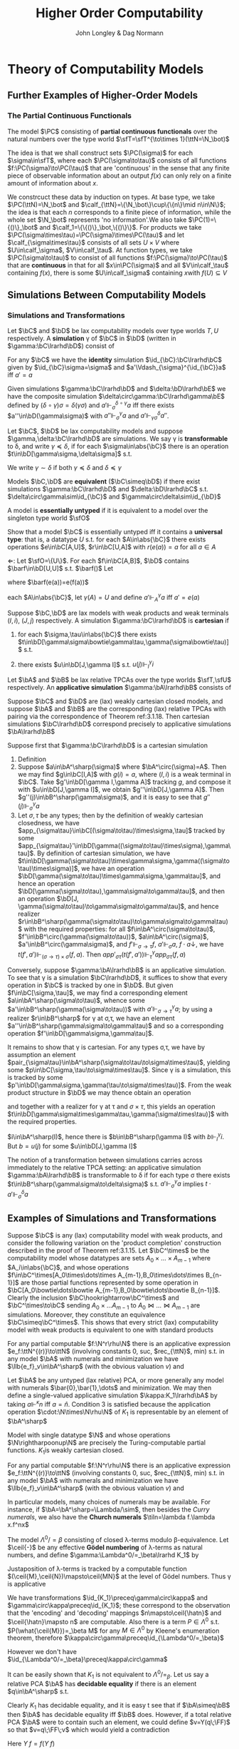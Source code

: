 #+TITLE: Higher Order Computability
#+AUTHOR: John Longley & Dag Normann

#+EXPORT_FILE_NAME: ../latex/HigherOrderComputability/HigherOrderComputability.tex
#+LATEX_HEADER: \graphicspath{{../../books/}}
#+LATEX_HEADER: \input{../preamble.tex}
#+LATEX_HEADER: \newcommand{\ssmile}[1]{\mathord{\stackrel{\smallsmile}{#1}}}
#+LATEX_HEADER: \DeclareMathOperator{\lv}{lv}
#+LATEX_HEADER: \newcommand{\FF}{f\mspace{-7mu}f}
#+LATEX_HEADER: \newcommand{\TT}{t\mspace{-3mu}t}
#+LATEX_HEADER: \newcommand{\IF}{i\mspace{-4mu}f}
#+LATEX_HEADER: \DeclareMathOperator{\Asm}{\mathcal{A}sm}
#+LATEX_HEADER: \DeclareMathOperator{\nMod}{\mathcal{M}od}
#+LATEX_HEADER: \DeclareMathOperator{\PC}{\textsf{PC}}
#+LATEX_HEADER: \makeindex

* COMMENT Introduction and Motivations

* COMMENT Historical Survey
* COMMENT Lecture 2
* COMMENT Lecture 1 - Introduction to recursion theory
    computability / complexity / definability aspects modulo relatively computability

    #+ATTR_LATEX: :options [Encoding/decoding pairs]
    #+BEGIN_examplle
    \begin{equation*}
    e(n,m)=
    \begin{cases}
    (m-1)^2+n&n<m\\
    n^2-(n-m)
    \end{cases}
    \end{equation*}
    (0,1)=1,(1,0)=2,
    bijection between \(\N\times\N\) and \(\N\)

    \(d_1(p)=\)
    #+END_examplle

    Gödel's recursive functions

    #+ATTR_LATEX: :options [Parameter theorem]
    #+BEGIN_theorem
    For any binary partial computable function \Theta there is an increasing computable \(q:\N\to\N\) s.t.
    \begin{equation*}
    \forall x\forall y\Phi_{q(x)}(y)=\Theta(x,y)
    \end{equation*}
    Moreover, a program compute \(q\) can be uniformly effectively obtained from a program that
    computes \Theta
    #+END_theorem

    #+ATTR_LATEX: :options [\(s\)-\(m\)-\(n\) theorem]
    #+BEGIN_theorem
    For any \(m,n\ge 1\), there is an 1-1 computable \(s:\N^{m+1}\to\N\) s.t. for
    any \(e\in\N\), \(\barx\in\N^m\) and \(\bary\in\N^n\), we have
    \begin{equation*}
    \Phi_{s(e,\barx)}(\bary)=\Phi_e(\barx,\bary)
    \end{equation*}
    #+END_theorem

    #+ATTR_LATEX: :options [Recursive theorem (fixed point theorem)]
    #+BEGIN_theorem
    For any computable function \(g:\N\to\N\) there is a fixed point \(e\) of \(g\)
    s.t. \(\Phi_{g(e)}=\Phi_e\). Moreover, an \(e\) can be computed from an index of \(g\)
    #+END_theorem

    #+BEGIN_proof
    Consider a partial computable function
    \begin{equation*}
    \Theta(z,x)=\Phi_{g(\Phi_z(z))}(x)
    \end{equation*}
    By parameter theorem, there is a computable \(q:\N\to\N\) s.t.
    \begin{equation*}
    \forall x\forall z\Theta(z,x)=\Phi_{q(z)}(x)=\Phi_{g(\Phi_z(z))}{x}
    \end{equation*}
    Let \(d\) be an index of the T.M. computing \(q\), i.e., \(q(z)=\Phi_d(z)\) for all \(z\). Let \(e=q(d)\)
    #+END_proof

    #+ATTR_LATEX: :options [Recursion theorem with parameters]
    #+BEGIN_theorem
    Let \(g:\N^2\to\N\) be computable, then there is a computable \(f:\N\to\N\) s.t. for every \(n\in\N\),
    \begin{equation*}
    \Phi_{g(f(n),n)}=\Phi_{f(n)}
    \end{equation*}
    Moreover an index of \(f\) can be computed from an index of \(q\)
    #+END_theorem
* Theory of Computability Models
** COMMENT Notations
    * \(e\downarrow\) 'the value of \(e\) is defined'
    * \(e\uparrow\) 'the value of \(e\) is undefined'
    * \(e=e'\) 'the values of both \(e\) and \(e'\) are defined and they are equal'
    * \(e\simeq e'\) 'if either \(e\) or \(e'\) is defined then so is the other and they are equal'
    * \(e\succeq e'\) 'if \(e'\) is defined then so is \(e\) and they are equal'


    if \(e\) is a mathematical expression possibly involving the variable \(x\), we write \(\Lambda x.e\)
    to mean the ordinary (possibly partial) function \(f\) defined by \(f(x)\simeq e\)

    Finite sequences of length \(n\) starts from index 0.
** COMMENT Higher-Order Computability Models
*** Computability Models
    #+ATTR_LATEX: :options []
    #+BEGIN_definition
    label:3.1.1
    A *computability model* \(\bC\)  over a set \(\sfT\) of *type names* consists of
    * an indexed family \(\abs{\bC}=\{\bC(\tau)\mid\tau\in\sfT\}\) of sets, called the *datatypes* of \(\bC\)
    * for each \(\sigma,\tau\in\sfT\), a set \(\bC[\sigma,\tau]\) of partial functions \(f:\bC(\sigma)\rhu\bC(\tau)\), called the
      *operations* of \(\bC\)


    s.t.
    1. for each \(\tau\in\sfT\), the identity function \(\id:\bC(\tau)\to\bC(\tau)\) is in \(\bC(\tau,\tau)\)
    2. for any \(f\in\bC[\rho,\sigma]\) and \(g\in\bC[\sigma,\tau]\) we have \(g\circ f\in\bC[\rho,\tau]\) where \(\circ\) denotes ordinary
       composition of partial functions
    #+END_definition

    We shall use uppercase letters \(A,B,C,\dots\) to denote *occurrences* of sets within \(\abs{\bC}\):
    that is, sets \(\bC(\tau)\) implicitly tagged with a type name \tau. We shall write \(\bC[A,B]\)
    for \(\bC[\sigma,\tau]\) if \(A=\bC(\sigma)\) and \(B=\bC(\tau)\)

    In typical cases of interest, the operations of \(\bC\) will be 'computable' maps of some kind between datatypes

    #+ATTR_LATEX: :options []
    #+BEGIN_definition
    A computability model \(\bC\) is *total* if every operation \(f\in\bC[A,B]\) is a total
    function \(f:A\to B\)
    #+END_definition

    #+ATTR_LATEX: :options []
    #+BEGIN_definition
    A computability model \(\bC\) has *weak (binary cartesian) products* if there is an operation
    assigning to each \(A,B\in\abs{\bC}\) a datatype \(A\bowtie B\in\abs{\bC}\) along with
    operations \(\pi_A\in\bC[A\bowtie B,A]\) and \(\pi_B\in\bC[A\bowtie B,B]\) (known as *projections*) s.t. for
    any \(f\in\bC[C,A]\) and \(g\in\bC[C,B]\) there exists \(\la f,g\ra\in\bC[C,A\bowtie B]\) satisfying the following for
    all \(c\in C\)
    1. \(\la f,g\ra(c)\downarrow\) iff \(f(c)\downarrow\) and \(g(c)\downarrow\)
    2. \(\pi_A(\la f,g\ra(c))=f(c)\) and \(\pi_B(\la f,g\ra(c))=g(c)\)


    We say that \(d\in A\bowtie B\) *represents* the pair \((a,b)\) if \(\pi_A(d)=a\) and \(\pi_B(d)=b\)
    #+END_definition

    In contrast to the usual definition of categorical products, the operation \(\la f,g\ra\) need not be
    unique, since many elements of \(A\bowtie B\) may represent the same pair \((a,b)\). We do not formally
    require that every \((a,b)\) is represented in \(A\bowtie B\), though in all cases of interest this will be
    so. The reader is also warned that \(\pi_A\circ\la f,g\ra\) will not in general coincide with \(f\) .

    #+ATTR_LATEX: :options []
    #+BEGIN_definition
    A *weak terminal* in a computability model \(\bC\) consists of a datatype \(I\in\abs{\bC}\) and an
    element \(i\in I\) s.t. for any \(A\in\abs{\bC}\) the constant function \(\Lambda a.i\) is in \(\bC[A,I]\)
    #+END_definition

    If \(\bC\) has weak products and a weak terminal \((I,i)\), then for any \(A\in\abs{\bC}\) there is an
    operation \(t_A\in\bC[A,I\bowtie A]\) s.t. \(\pi_A\circ t_A=\id_A\)
*** Examples of Computability Models
    #+ATTR_LATEX: :options []
    #+BEGIN_examplle
    label:3.1.5
    Model with single datatype \(\N\) and whose operations \(\N\rightharpoonup\N\) are precisely the
    Turing-computable partial functions. The model has standard products, since the well-known
    computable pairing operation
    \begin{equation*}
    \la m,n\ra=(m+n)(m+n+1)/2+m
    \end{equation*}
    defines a bijection \(\N\times\N\to\N\). Any element \(i\in\N\) may serve as a weak terminal,
    since \(\Lambda n.i\) is computable
    #+END_examplle

    #+ATTR_LATEX: :options []
    #+BEGIN_examplle
    label:3.1.6
    untyped \lambda-calculus

    Terms \(M\) of the \lambda-calculus are generated from a set of variable symbols \(x\) by means of the following
    grammar:
    \begin{equation*}
    M::=x\mid MM'\mid\lambda x.M
    \end{equation*}
    Writing \(\sfL\) for the quotient set \(\Lambda/=_\beta\)

    We write \(M[x\mapsto N]\) for the result of substituting \(N\) for all free occurrences of \(x\)
    within \(M\)

    We define \Lambda  to be the set of untyped \lambda-terms modulo \alpha-equivalence.

    Let \(\sim\) be any equivalence relation on \Lambda with the following properties:
    \begin{equation*}
    (\lambda x.M)N\sim M[x\mapsto N],\quad M\sim N\Rightarrow PM\sim PN
    \end{equation*}
    1. \((\lambda x.x)M\sim M\)
    2. If \(M\sim N\), then \((\lambda x.N)M\sim(\lambda x.M)N\) and hence \(N\sim M\).
    3. If \(M\sim N\) and \(N\sim O\), then

    Then we have \(M\sim N\Rightarrow MP\sim NP\) since \((\lambda y.yP)M\sim(\lambda y.yP)N\Rightarrow MP\sim NP\).

    As a example, we may define \(=_\beta\) to be the smallest equivalence relation \(\sim\) satisfying the
    above properties and also
    \begin{equation*}
    M\sim N\Rightarrow \lambda x.M\sim\lambda x.N
    \end{equation*}

    Writing \([M]\) for the \(\sim\)-equivalence class of \(M\), any term \(P\in A\) induces a
    well-defined mapping \([M]\mapsto[PM]\) on \(\Lambda/\sim\). The mappings induced by some \(P\) in this way are
    called *\lambda-definable*

    We may regard \(\Lambda/\sim\) as a total computability model: the sole datatype is \(\Lambda/\sim\) itself, and
    the operations on it are exactly the \lambda-definable mappings. It also has weak products: a
    pair \((M,N)\) may be represented by the term \(pair\;M\;N\) where \(pair=\lambda xyz.zxy\)
    the terms \(fst=\lambda p.p(\lambda xy.x)\) and \(snd=\lambda p.p(\lambda xy.y)\). We can check that
    \(fst(pair\; M\;N)\sim M\) and \(snd(pair\;M\;N)\sim N\)

    We can also obtain a submodel \(\Lambda^0/\sim\) consisting of the equivalence classes of closed terms \(M\)
    #+END_examplle

    #+ATTR_LATEX: :options []
    #+BEGIN_examplle
    label:3.1.7
    Let \(B\) be any family of *base sets*, and let \(\la B\ra\) denote the family of sets generated
    from \(B\) by adding the singleton set \(1=\{()\}\) and closing under binary products \(X\times Y\) and
    set-theoretic function spaces \(Y^X\). We shall consider some computability models whose family
    of datatypes is \(\la B\ra\)

    First we may define a computability model \(\sfS(B)\) with \(\abs{\sfS(B)}=\la B\ra\) (often called
    the *full set-theoretic model over* \(B\)) by letting \(\sfS(B)[X,Y]\) consist of all
    set-theoretic functions \(X\to Y\) for \(X,Y\in\la B\ra\); that is, we consider all functions to be
    computable. However this model is of limited interest since it does not represent an interesting
    concept of computability

    To do better we may start by noting that whatever the 'computable' functions between these sets
    are supposed to be, it is reasonable to expect that they will enjoy the following closure
    properties
    1. For any \(X\in\la B\ra\), the unique function \(X\to 1\) is computable
    2. For any \(X,Y\in\la B\ra\), the projections \(X\times Y\to X\), \(X\times Y\to Y\) is computable
    3. For any \(X,Y\in\la B\ra\), the application function \(Y^X\times X\to Y\) is computable
    4. If \(f:Z\to X\) and \(g:Z\to Y\) is computable, so is their pairing \((f,g):Z\to X\times Y\)
    5. If \(f:X\to Y\) and \(g:Y\to Z\) are computable, so is their composition \(g\circ f:X\to Z\)
    6. If \(f:Z\times X\to Y\) is computable, so is its transpose \(\hatf:Z\to Y^X\)


    One possible approach is therefore to start by specifying some set \(C\) of functions between
    out datatypes that we wish to regard as "basic computable operations", and define a
    computability model \(\sfK(B;C)\) over \(\la B\ra\) whose operations are exactly the functions
    generated from \(C\) under the above closure conditions

    Take \(B=\{\N\}\); we shall often denote \(\sfS(\{\N\})\) by \(\sfS\). Let \(C\) consist of the
    following basic operations: the zero function \(\Lambda x.0:\N\to 1\), the successor function \(suc:\N\to\N\);
    and for each \(X\in\la B\ra\), the primitive recursion operator \(rec_X:(X\times X^{X\times\N}\times\N)\to X\) defined by
    \begin{align*}
    &rec_X(x,f,0)=0\\
    &rec_X(x,f,n+1)=f(rec_X(x,f,n),n)
    \end{align*}
    the resulting model \(\sfK(B;C)\) consists of exactly those operations of \(\sfS\) definable in
    Gödel's *System T*
    #+END_examplle
*** Weakly Cartesian Closed Models
    #+ATTR_LATEX: :options []
    #+BEGIN_definition
    label:3.1.8
    Suppose \(\bC\) has weak products and a weak terminal. We say \(\bC\) is *weakly cartesian closed* if
    it is endowed with the following for each \(A,B\in\abs{\bC}\):
    * a choice of datatype \(A\Rightarrow B\in\abs{\bC}\)
    * a partial function \(\cdot_{AB}:(A\Rightarrow B)\times A\rhu B\), external to the structure of \(\bC\)


    s.t. for any partial function \(f:C\times A\rhu B\) the following are equivalent
    1. \(f\) is represented by some \(\barf:\C[C\bowtie A,B]\), in the sense that if \(d\)
       represents \((c,a)\) then \(\barf(d)\simeq f(c,a)\)
    2. \(f\) is represented by some total operation \(\hatf:\bC[C,A\Rightarrow B]\), in the sense that
       \begin{equation*}
       \forall c\in C,a\in A\quad\hatf(c)\cdot_{AB}a\simeq f(c,a)
       \end{equation*}
    #+END_definition

    \(\cdot_{AB}\) is represented by an operation \(app_{AB}\in\C[(A\Rightarrow B)\bowtie A,B]\)

    Crucially, and in contrast to the definition of cartesian closed category, there is no
    requirement that \(f\) is unique. This highlights an important feature of our framework: in many
    models of interest, elements of \(A\Rightarrow B\) will be *intensional* objects (programs or algorithms),
    and there may be many intensional objects giving rise to the same partial function \(A\to B\)

    #+ATTR_LATEX: :options []
    #+BEGIN_examplle
    Consider again the model of Example ref:3.1.5, comprising the partial Turing-computable
    functions \(\N\rhu\N\). Here \(\N\Rightarrow\N\) can only be \(\N\), so we must provide a suitable
    operation \(\cdot:\N\times\N\to\N\). This is done using the concept of a *universal Turing machine*.
    Let \(T_0, T_1,\dots\)  be some sensibly chosen enumeration of all Turing machines for computing
    partial functions \(\N\rhu\N\). Then there is a Turing machine that accepts two inputs \(e,a\) and
    returns the result of applying the machine \(T_e\) to the single input \(a\). We may therefore
    take \(\cdot\) to be the partial function computed by \(U\)

    Clearly the partial functions \(f:\N\times\N\rhu\N\)  representable within the model via the pairing
    operation from Example ref:3.1.5 are just the partial computable ones. We may also see that
    these coincide exactly with those represented by some total computable \(\barf:\N\to\N\), in the
    sense that \(f(c,a)\simeq\tilf(c)\cdot a\).

    \(\Leftarrow\): Given a computable \(\tilf\) the operation \(\Lambda(c,a).\tilf(c)\cdot a\) is clearly computable

    \(\Rightarrow\): \(s\)-\(m\)-\(n\) theorem

    When endowed with this weakly cartisian closed structure, this computability model is known as
    *Kleene's first model* of \(K_1\)
    #+END_examplle

    #+ATTR_LATEX: :options []
    #+BEGIN_examplle
    label:3.1.10
    Now consider the model \(\Lambda/\sim\) ; we shall write \(\sfL\) for the set \(\Lambda/\sim\) considered as the
    sole datatype in this model. Set \(\sfL\Rightarrow\sfL=\sfL\bowtie\sfL=\sfL\). We may obtain a weakly cartesian
    closed structure by letting \(\cdot\) be given by application. If \(M\in\Lambda\) induces an operation
    in \([\sfL\bowtie \sfL,\sfL]\) representing some \(f:\sfL\times\sfL\to\sfL\), then \(\lambda x.\lambda y.M(pair\;x\;y)\)
    induces the corresponding operation in \([\sfL,\sfL\Rightarrow\sfL]\); conversely if \(N\) induces an
    operation in \([\sfL,\sfL\Rightarrow\sfL]\) then \(\lambda z.N(fst\;z)(snd\;z)\) induces the corresponding one
    in \([\sfL\bowtie\sfL,\sfL]\)
    #+END_examplle

    #+ATTR_LATEX: :options []
    #+BEGIN_examplle
    For models of the form \(\sfK(B;C)\), we naturally define \(X\Rightarrow Y=Y^X\) and take \(\cdot_{XY}\) to be
    ordinary function application. These models are endowed with binary products, and it is
    immediate from closure condition 6 in Example ref:3.1.7 that they are weakly cartesian closed

    Such models show that not every element of \(X\Rightarrow Y\) need represent an operation in \(\bC[X,Y]\),
    or equivalently one in \(\bC[1,X\Rightarrow Y]\). This accords with the idea that our models consist of
    'computable' operations acting on potentially 'non-computable' data: operations in \(\bC[X,Y]\)
    are computable, whereas elements of \(X\) need not be
    #+END_examplle
*** Higher-Order Models
    #+ATTR_LATEX: :options []
    #+BEGIN_definition
    A *higher-order structure* is a computability model \(\bC\) possessing a weak terminal \((I,i)\) and
    endowed with the following for each \(A,B\in\abs{\bC}\)
    * a choice of datatype \(A\Rightarrow B\in\abs{\bC}\)
    * a partial function \(\cdot_{AB}:(A\Rightarrow B)\times A\rhu B\)
    #+END_definition

    We treat \(\Rightarrow\) as right-associative and \(\cdot\) as left-associative

    The significance of the weak terminal \((I,i)\) here is that it allows us to pick out a
    subset \(A^\sharp\) of each \(A\in\abs{\bC}\), namely the set of elements of the form \(f(i)\)
    where \(f\in\bC[I,A]\) and \(f(i)\downarrow\).

    This is independent of the choice of \((I,i)\): if \(a=f(i)\) and \((J,j)\) is another weak
    terminal, then composing \(f\) with \(\Lambda x.i\in\bC[J,I]\) gives \(f'\in\bC[J,A]\) with \(f'(j)=a\).

    Intuitively, we think of \(A^\sharp\) as playing the role of the 'computable' elements of \(A\), and \(i\) as
    some generic computable element.
    On the one hand, if \(a\in A\) were computable, we would expect each
    \(\Lambda x.a\) to be computable so that \(a\in A^\sharp\); on the other hand, the image of a computable element
    under a computable operation should be computable, so that every element of \(A^\sharp\) is
    computable.

    Any weakly cartesian closed model \(\bC\) is a higher-structure.

    #+ATTR_LATEX: :options []
    #+BEGIN_definition
    label:3.1.13
    A *higher-order (computability) model* is a higher-order structure \(\bC\) satisfying the following
    conditions for some (or equivalently any) weak terminal \((I,i)\)
    1. A partial function \(f:A\rhu B\) is present in \(\bC[A,B]\) iff there
       exists \(\hatf\in\bC[I,A\Rightarrow B]\) s.t.
       \begin{equation*}
       \hatf(i)\downarrow,\quad\forall a\in A.\hatf(i)\cdot a\simeq f(a)
       \end{equation*}
    2. For any \(A,B\in\abs{\bC}\), there exists \(k_{AB}\in(A\Rightarrow B\Rightarrow A)^\sharp\) s.t.
       \begin{equation*}
       \forall a.k_{AB}\cdot a\downarrow,\quad \forall a,b.k_{AB}\cdot a\cdot b=a
       \end{equation*}
    3. For any \(A,B,C\in\abs{\bC}\) there exits
       \begin{equation*}
       s_{ABC}\in((A\Rightarrow B\Rightarrow C)\Rightarrow(A\Rightarrow B)\Rightarrow(A\Rightarrow C))^\sharp
       \end{equation*}
       s.t.
       \begin{equation*}
       \forall f,g.s_{ABC}\cdot f\cdot g\downarrow,\quad\forall f,g,a.s_{ABC}\cdot f\cdot g\cdot a\simeq(f\cdot a)\cdot(g\cdot a)
       \end{equation*}
    #+END_definition

    The elements \(k\) and \(s\) correspond to combinators from combinatory logic.

    \(k\) allows us to construct *constant* maps in a computable way

    A possible intuition for \(s\) is that it somehow does duty for an application
    operation \((B\Rightarrow C)\times B\rhu C\)
    within \(\bC\) itself, where the application may be performed uniformly in a parameter of type A.p

    #+ATTR_LATEX: :options []
    #+BEGIN_proposition
    label:3.1.14
    Suppose \(\bC\) is a higher-order model
    1. for any \(j<m\), there exists \(\pi_j^m\in(A_0\Rightarrow\cdots\Rightarrow A_{m-1}\Rightarrow A_j)^\sharp\) s.t.
       \begin{equation*}
       \forall a_0,\dots,a_{m-1}.\pi_j^m\cdot a_0\cdot\dots\cdot a_{m-1}=a_j
       \end{equation*}
    2. Suppose \(m,n>0\). Given
       \begin{gather*}
       f_j\in(A_0\Rightarrow\dots\Rightarrow A_{m-1}\Rightarrow B_j)^\sharp,\quad(j=0,\dots,n-1),\\
       g\in(B_0\Rightarrow\dots\Rightarrow B_{n-1}\Rightarrow C)^\sharp
       \end{gather*}
       there exists \(h\in (A_0\Rightarrow\dots\Rightarrow A_{m-1}\Rightarrow C)^\sharp\) s.t.
       \begin{equation*}
       \forall a_0,\dots,a_{m-1}.h\cdot a_0\cdot\dots\cdot a_{m-1}\simeq g\cdot(f_0\cdot a_0\cdot\dots\cdot a_{m-1})\cdot\dots\cdot(f_{n-1}\cdot a_0\cdot\dots\cdot a_{m-1})
       \end{equation*}
    3. Suppose \(m>0\). For any element \(f\in (A_0\Rightarrow\cdots\Rightarrow A_{m-1}\Rightarrow B)^\sharp\), there
       exists \(f^\dagger\in(A_0\Rightarrow\dots\Rightarrow A_{m-1}\Rightarrow B)^\sharp\) s.t.
       \begin{gather*}
       \forall a_0,\dots,a_{m-1}.f^\dagger\cdot a_0\cdot\dots\cdot a_{m-1}\simeq f\cdot a_0\cdot\dots\cdot a_{m-1}\\
       \forall k<m.\forall a_0,\dots,a_{k-1}.f^\dagger\cdot a_0\cdot\dots\cdot a_{k-1}\downarrow
       \end{gather*}
    #+END_proposition

    \(i_A=s_{A(A\Rightarrow A)A}\cdot k_{A\Rightarrow A}\cdot k_{AA}\in(A\Rightarrow A)^\sharp\)

    #+BEGIN_proof
    1. consider
       \begin{align*}
       &T[x]\Rightarrow x\\
       &T[(E_1\;E_2)]\Rightarrow(T[E_1]\;T[E_2])\text{if $x$ does not occur free in $E$}\\
       &T[\lambda x.E]\Rightarrow(\bK\;T[E])\\
       &T[\lambda x.x]\Rightarrow\bI\\
       &T[\lambda x.\lambda y.E]\Rightarrow T[\lambda x.T[\lambda y.E]]\text{if $x$ occurs free in $E$}\\
       &T[\lambda x.(E_1\;E_2)]\Rightarrow(\bS\;T[\lambda x.E_1]\;T[\lambda x.E_2])\text{if $x$ occurs free in $E_1$ or $E_2$}
       \end{align*}
       so \(A\Rightarrow B\Rightarrow B\to\lambda x^Ay^B.y^B\to \bK_{B\Rightarrow B,A}\cdot I_B\)
    #+END_proof

    If \(\bC,\bD\) are higher-order structures, we say \(\bC\) is a *full substructure* of \(\bD\) if
    * \(\abs{\bC}\subseteq\abs{\bD}\)
    * \(\bC[A,B]=\bD[A,B]\) for all \(A,B\in\abs{\bC}\)
    * some (or equivalently any) weak terminal in \(\bC\) is also a weak terminal in \(\bD\)
    * the meaning of \(A\Rightarrow B\) and \(\cdot_{AB}\) in \(\bC\) and \(\bD\) coincide


    Note that if \((I,i)\) and \((J,j)\) are weak terminals in \(\bC\) then \(\Lambda x.j\in\bC[I,J]\), so
    if \((I,i)\) is a weak terminal in \(\bD\) then so is \((J,j)\)

    #+ATTR_LATEX: :options []
    #+BEGIN_theorem
    label:3.1.15
    A higher-order structure is a higher-order model iff it is a full substructure of a weakly
    cartesian closed model
    #+END_theorem

    #+BEGIN_proof
    Let \(\bC\) be a higher-order structure.

    \(\Leftarrow\): suppose \(\bD\) is weakly cartesian closed and \(\bC\) is a
    full substructure of \(\bD\) with a weak terminal \((I,i)\)
    1. For any \(f\in\bC[A,B]=\bD[A,B]\) we have that \(f\circ\pi_A\in\bD[I\bowtie A,B]\) represents \(\Lambda(x,a).f(a)\),
       which by definition ref:3.1.8 is in turn represented by some total \(\hatf\in\bD[I,A\Rightarrow B]\).

       Conversely, given \(f:A\rhu B\) and \(\hatf\in\bC[I,A\Rightarrow B]\) with \(\hatf(i)\downarrow\)
       and \(\hatf(i)\cdot a\simeq f(a)\) for all \(a\), take \(\hatg=\hatf\circ(\Lambda x.i)\in\bC[I,A\Rightarrow B]=\bD[I,A\Rightarrow B]\) so
       that \(\hatg\) is total and represents \(g=\Lambda(x,a).f(a):I\times A\rhu B\). Now
       let \(\barg\in\bD[I\bowtie A,B]\) also represents \(g\). Then \(\barg\circ\la\Lambda a.i,\id_A\ra\in\bD[A,B]=\bC[A,B]\) and
       it is routine to check that \(\barg\circ\la\Lambda a.i,\id_A\ra=f\)

    2. Suppose \(A,B\in\abs{\bC}\). Let \(k'\in\bD[A,B\Rightarrow A]\) correspond to \(\pi_A\in\bD[A\bowtie B,A]\) as in
       definition ref:3.1.8, then \(k'(a)\cdot b\simeq\pi_A(d)\). Let \(\hatk'\in\bD[I,A\Rightarrow(B\Rightarrow A)]\) correspond
       to \(k'\circ\pi_A'\in\bD[I\bowtie A,B\Rightarrow A]\) where \(\pi_A'\in\bD[I\bowtie A,A]\) and take \(k=\hatk'(i)\)
       \(k\cdot a\cdot b=\hatk'(i)\cdot a\cdot b=(k'\circ\pi_A'(i,a))\cdot b=k'(a)\cdot b=a\)

    3.

    \(\Rightarrow\): Suppose \(\bC\) is a higher-order model, with \((I,i)\) a weak terminal. We build a weakly
    cartesian closed model \(\bC^\times\) into which \(\bC\) embeds fully as follows:
    * Datatypes of \(\bC^\times\) are sets \(A_0\times\dots\times A_{m-1}\), where \(m>0\) and \(A_0,\dots,A_{m-1}\in\abs{\bC}\)
    * If \(D=A_0\times\dots\times A_{m-1}\) and \(E=B_0\times\dots\times B_{n-1}\) where \(m,n>0\) the operations
      in \(\bC^\times[D,E]\) are those partial functions \(f:D\rhu E\) of the form
      \begin{equation*}
      f=\Lambda(a_0,\dots,a_{m-1}).(f_0\cdot a_0\cdot\dots\cdot a_{m-1},\dots,f_{n-1}\cdot a_0\cdot\dots\cdot a_{m-1})
      \end{equation*}
      where \(f_j\in(A_0\Rightarrow\dots\Rightarrow A_{m-1}\Rightarrow B_j)^\sharp\) for each \(j\); we say that \(f_0,\dots,f_{n-1}\) *witness*
      the operation \(f\). Note that for \((f_0\cdot a_0\cdot\dots\cdot a_{m-1},\dots,f_{n-1}\cdot a_0\cdot\dots\cdot a_{m-1})\) to be
      defined, it is necessary that all its components be defined


    It remains to check the relevant properties of \(\bC^\times\). That \(\bC^\times\) is a computability model is
    straightforward: the existence of identities follows from part 1 of Proposition ref:3.1.14
    and composition from part 2. \(\bC^\times\) has standard products and that \((I,i)\) is a weak terminal
    in \(\bC^\times\).

    Now let's show that \(\bC^\times\) is weakly cartesian closed. Given \(D=A_0\times\dots\times A_{m-1}\)
    and \(E=B_0\times\dots\times B_{n-1}\) with \(m,n>0\), take \(C_j=A_0\Rightarrow\dots\Rightarrow A_{m-1}\Rightarrow B_j\) for each \(j\), and
    let \(D\Rightarrow E\) be the set of tuples \((f_0,\dots,f_{n-1})\in C_0\times\dots\times C_{n-1}\) witnessing operations
    in \(\bC^\times[D,E]\). The application \(\cdot_{DE}\) is then given by
    \begin{equation*}
    (f_0,\dots,f_{n-1})\cdot_{DE}(a_0,\dots,a_{m-1})\simeq(f_0\cdot a_0\cdot\dots\cdot a_{m-1},\dots,f_{n-1}\cdot a_0\cdot\dots\cdot a_{m-1})
    \end{equation*}

    Next, given an operation \(g\in\bC^\times[G\times D,E]\) witnessed by operations \(g_0,\dots,g_{n-1}\) in \(\bC\),
    take \(g_0^\dagger,\dots,g_{n-1}^\dagger\) as in Proposition ref:3.1.14 (3); then \(g_0^\dagger,\dots,g_{n-1}^\dagger\) witness
    the corresponding total operation \(\hatg\in\bC^\times[G,D\Rightarrow E]\). Conversely, the witnesses for any such
    total \(\hatg\) also witness the corresponding \(g\)
    #+END_proof
*** Typed Partial Combinatory Algebras
    The following definition captures roughly what is left of a higher-order model once the
    operations are discarded

    #+ATTR_LATEX: :options []
    #+BEGIN_definition
    label:3.1.16
    1. A *partial applicative structure* \(\bA\) consists of
       * an inhabited family \(\abs{\bA}\) of datatypes \(A,B,\dots\) (indexed by some set \(T\))
       * a (right-associative) binary operation \(\Rightarrow\) on \(\abs{\bA}\)
       * for each \(A,B\in\abs{\bA}\), a partial function \(\cdot_{AB}:(A\Rightarrow B)\times A\rhu B\)
    2. A *typed partial combinatory algebra* (TPCA) is a partial applicative structure \(\bA\)
       satisfying the following conditions
       1. For any \(A,B\in\abs{\bA}\), there exists \(k_{AB}\in A\Rightarrow B\Rightarrow A\) s.t.
          \begin{equation*}
          \forall a.k\cdot a\downarrow,\quad\forall a,b.k\cdot a\cdot b=a
          \end{equation*}
       2. For any \(A,B,C\in\abs{\bA}\), there exists \(s_{ABC}\in(A\Rightarrow B\Rightarrow C)\Rightarrow(A\Rightarrow B)\Rightarrow(A\Rightarrow C)\) s.t.
          \begin{equation*}
          \forall f,g. s\cdot f\cdot g\downarrow,\quad\forall f,g,a.s\cdot f\cdot g\cdot a\simeq(f\cdot a)\cdot(g\cdot a)
          \end{equation*}


       A TPCA is *total* if all the application operations \(\cdot_{AB}\) are total
    #+END_definition

    Any higher-order model yields an underlying TPCA. However, in passing to this TPCA we lose the
    information that says which element of \(A\Rightarrow B\) are supposed to represent operations.

    #+ATTR_LATEX: :options []
    #+BEGIN_definition

    1. If \(\bA^\circ\) denotes a partial applicative structure, a *partial applicative
       substructure* \(\bA^\sharp\) of \(\bA^\circ\) consists of a subset \(A^\sharp\subseteq A\) for each \(A\in\abs{\bA^\circ}\) s.t.
       * if \(f\in(A\Rightarrow B)^\sharp\), \(a\in A^\sharp\) and \(f\cdot a\downarrow\) in \(\bA^\circ\), then \(f\cdot a\in B^\sharp\)

       such a pair \((\bA^\circ;\bA^\sharp)\) is called a *relative partial applicative structure*

    2. A *relative TPCA* is a relative partial applicative structure \((\bA^\circ,\bA^\sharp)\) s.t. there exist
       elements \(k_{AB}, s_{ABC}\) in \(\bA^\sharp\) witnessing that \(\bA^\circ\) is a TPCA
    #+END_definition

    A relative TPCA \((\bA^\circ,\bA^\sharp)\) is *full* if \(\bA^\sharp=\bA^\circ\). We will use \(\bA\) to range over both
    ordinary TPCAs and relative ones (writing \(\bA^\circ\), \(\bA^\sharp\) for the two components of \(\bA\) in
    the latter case), so that in effect we identify an ordinary TPCA \(\bA\) with the relative
    TPCA \((\bA;\bA)\). Indeed, we may sometimes refer to ordinary TPCAs as 'full TPCAs' . Clearly the
    models \(K_1\) and \(\Lambda/\sim\) are full, while in general \(\sfK(B;C)\) is not: rather, it is a
    relative TPCA \(\bA\) in which \(\bA^\circ\) is a full set-theoretic type structure whilst \(\bA^\sharp\)
    consists of only the \(C\)-computable elements

    #+ATTR_LATEX: :options []
    #+BEGIN_theorem
    label:3.1.18
    There is a canonical bijection between higher-order models and relative TPCAs
    #+END_theorem

    #+BEGIN_proof
    First suppose \(\bC\) is a higher-order model, and let \(\bA^\circ\) be its underlying partial
    applicative structure. Take \((I,i)\) a weak terminal in \(\bC\), and for any \(A\in\abs{\bC}\),
    define \(A^\sharp=\{g(i)\mid g\in\bC[I,A],g(i)\downarrow\}\). As noted there, this is independent of the choice
    of \((I,i)\); in fact, it is easy to see that \(a\in A^\sharp\) iff \((A,a)\) is a weak terminal. To
    see that the \(A^\sharp\) form an applicative substructure, suppose \(f\in(A\Rightarrow B)^\sharp\) is witnessed
    by \(f'\in\bC[I,A\Rightarrow B]\) and \(a\in A^\sharp\) is witnessed by \(a'\in\bC[I,A]\), and suppose further
    that \(f\cdot a=b\). Take \(\check{f'}\in\bC[A\Rightarrow B]\) corresponding to \(f'\); then \(\check{f'}(a)=b\)
    and so \(\check{f'}\circ a'\) witnesses \(b\in B^\sharp\)

    Let \(\bA^\sharp\) denote the substructure formed by the sets \(A^\sharp\). It is directly build into
    Definition ref:def3.1.13 that there are elements \(k_{AB}, s_{ABC}\) in \(\bA^\sharp\) with the
    properties required by Definition ref:3.1.16; thus \((\bA^\circ;\bA^\sharp)\) is a relative TPCA

    For the converse, suppose \(\bA\) is a relative TPCA. Take \(\abs{\bC}=\abs{\bA^\circ}\) and
    for \(A,B\in\abs{\bC}\), let \(\bC[A,B]\) consist of all partial functions \(\Lambda a.f\cdot a\)
    for \(f\in(A\Rightarrow B)^\sharp\). To see that \(\bC\) has identities, for any \(A\in\abs{\bC}\), we have
    \begin{equation*}
    i_A=s_{A(A\Rightarrow A)A}\cdot k_{A(A\Rightarrow A)}\cdot k_{AA}\in(A\Rightarrow A)^\sharp
    \end{equation*}
    and clearly \(i_A\) induces \(\id_A\in\bC[A,A]\).  For composition, given
    operations \(f\in\bC[A,B]\), \(g\in\bC[B,C]\) induced by \(f'\in(A\Rightarrow B)^\sharp\), \(g'\in(B\Rightarrow C)^\sharp\), we have
    that \(g\circ f\in\bC[A,C]\) is induced by \(s_{ABC}\cdot(k_{(B\Rightarrow C)}\cdot g)\cdot f\). Thus \(\bC\) is a computability
    model

    For a weak terminal, take any \(U\in\abs{\bC}\) and let \(I=U\Rightarrow U\) and \(i=i_U\) as defined above.
    Then for any \(A\) we have that \(k_{IA}\cdot i\in(A\Rightarrow U\Rightarrow U)^\sharp\) induces \(\Lambda a.i\in\bC[A,I]\)

    To turn \(\bC\) into a higher-order structure, we take \(\Rightarrow\) and \(\cdot\) as in \(\bA^\circ\). We may now
    verify that for any \(A\) we have
    \begin{equation*}
    A^\sharp=\{g(i)\mid g\in\bC[I,A],g(i)\downarrow\}
    \end{equation*}
    so that the present meaning of \(A^\sharp\) coincides with its meaning in Section ref:3.1.4. For
    given \(a\in A^\sharp\) we have \(k_{AI}\cdot a\in(I\Rightarrow A)^\sharp\) inducing an operation \(g\) with \(g(i)=a\).
    Conversely, given \(g\in\bC[I,A]\) with \(g(i)\downarrow\) we have that \(g(i)=g'\cdot i\) for
    some \(g'\in(I\Rightarrow A)^\sharp\) (by definition, \(g\) is of the form \(\Lambda a.f\cdot a\)); but \(i\in I^\sharp\) so \(g(i)\in A^\sharp\)

    By applying the above equation to the type \(A\Rightarrow B\), we see that conditions 1 and 2 of
    Definition ref:3.1.13 are satisfied, and conditions 3 and 4 are immediate from the \(k,s\)
    conditions in Definition ref:3.1.16. Thus \(\bC\) is a higher-order model
    #+END_proof

    In the setting of a relative TPCA \(\bA\), we have a natural *degree structure* on the elements
    of \(\bA^\circ\). Specifically, if \(a\in A\) and \(b\in B\) where \(A,B\in\abs{\bA^\circ}\), let us
    write \(a\gg b\) if there exists \(f\in\bA^\sharp(A\Rightarrow B)\) with \(f\cdot a=b\)

    If \(\abs{\bA}\) consists of just a single datatype, then TPCA is just a single set \(A\) equipped
    with a partial 'application' operation \(\cdot:A\times A\rhu A\) s.t. for some \(k,s\in A\) we have
    \begin{equation*}
    \forall x,y.k\cdot x\cdot y=x,\quad\forall x,y.s\cdot x\cdot y\downarrow,\quad\forall x,y,z.s\cdot x\cdot y\cdot z\simeq(x\cdot z)\cdot(y\cdot z)
    \end{equation*}
    We call such a structure an *partial combinatory algebra* (or PCA)
*** Lax Models
    For simplicity, we have worked so far with a simple definition of computability model in which
    operations are required to be closed under ordinary composition of partial functions. It turns
    out, however, that with a few refinements, practically all the general theory presented in this
    chapter goes through under a somewhat milder assumption.

    #+ATTR_LATEX: :options []
    #+BEGIN_definition
    A *lax computability model* \(\bC\)  over a set \(\sfT\) of *type names* consists of
    * an indexed family \(\abs{\bC}=\{\bC(\tau)\mid\tau\in\sfT\}\) of sets, called the *datatypes* of \(\bC\)
    * for each \(\sigma,\tau\in\sfT\), a set \(\bC[\sigma,\tau]\) of partial functions \(f:\bC(\sigma)\to\bC(\tau)\), called the
      *operations* of \(\bC\)


    s.t.
    1. for each \(\tau\in\sfT\), the identity function \(\id:\bC(\tau)\to\bC(\tau)\) is in \(\bC(\tau,\tau)\)
    2. for any \(f\in\bC[\rho,\sigma]\) and \(g\in\bC[\sigma,\tau]\), there exists \(h\in\bC[\rho,\tau]\) with \(h(a)\succeq g(f(a))\) for
       all \(a\in\bC(\rho)\)


    We may refer to \(h\) here as a *supercomposition* of \(f\) and \(g\).
    #+END_definition

    We sometimes refer to our standard computability models as *strict* when we wish to emphasize the
    contrast with lax models. Of course, for total computability models, the distinction
    evaporates completely.

    One possible motivation for the concept of lax model is that it is often natural to think of an
    application \(f(a)\) in terms of some computational agent \(F\) representing \(f\) being placed ‘alongside’
    a representation \(A\) of a to yield a composite system \(F\mid A\), which may then evolve in certain ways
    via interactions between \(F\) and \(A\). If an agent \(G\) representing \(g\) is then placed alongside this to
    yield a system \(G\mid F\mid A\), there is the possibility that \(G\) may interact ‘directly’ with \(F\) rather
    than just with the result obtained from \(F\mid A\); thus, \(G\mid F\) might admit other behaviours not
    accounted for by \(g\circ f\) . (For a precise example of this in process algebra, see Longley
    [183].)

    The notion of a *(relative) lax TPCA* is given by replacing the axioms for \(s_{ABC}\) in
    Definition ref:3.1.16 with
    \begin{equation*}
    \forall f,g.s\cdot f\cdot g\downarrow,\quad\forall f,g,a.s\cdot f\cdot g\cdot a\succeq (f\cdot a)\cdot(g\cdot a)
    \end{equation*}

    The definitions of weak products and weak terminal may be carried over unchanged to the
    setting of lax computability models; note that \(\la f,g\ra\) is still required to be a pairing in the
    ‘strict’ sense that its domain coincides precisely with \(\dom f\cap\dom g\). The definition of weakly
    cartesian closed model is likewise unchanged, although one should note that in the lax
    setting, whether a given model is weakly cartesian closed may be sensitive to the choice of the
    type operator \(\bowtie\).

    For the definition of a lax higher-order model, we simply replace '\(\simeq\)' by '\(\succeq\)' in
    condition 4(?) of Definition ref:3.1.13

    #+ATTR_LATEX: :options []
    #+BEGIN_theorem
    1. Any lax higher-order model is a full substructure of a lax weakly cartesian closed model
    2. If \(\bD\) is a lax weakly cartesian closed model in which some weak terminal \((I,i)\) is a
       weak unit, any full substructure of \(\bD\) containing \(I\) is a lax higher-order model
    #+END_theorem


*** Type worlds
    #+ATTR_LATEX: :options []
    #+BEGIN_definition
    1. A *type world* is simply a set \(\sfT\) of *type names* \sigma, optionally endowed with any or
       all of the following:
       1. a *fixing map*, assigning a set \(\sfT[\sigma]\) to certain type names \(\sigma\in\sfT\)
       2. a *product structure*, consisting of a total binary operation \((\sigma,\tau)\mapsto\sigma\times\tau\)
       3. an *arrow structure*, consisting of a total binary operation \((\sigma,\tau)\mapsto\sigma\to\tau\)
    2. A *computability model over* a type world \(\sfT\) is a computability model \(\bC\) with index
       set \(\sfT\) (so that \(\abs{\bC}=\{\bC(\sigma)\mid\sigma\in\sfT\}\)) subject to the following conventions
       1. If \(\sfT\) has a fixing map, then \(\bC(\sigma)=T[\sigma]\) whenever \(\sfT(\sigma)\) is defined
       2. If \(\sfT\) has a product structure, then \(\bC\) has weak products and for any \(\sigma,\tau\in\sfT\)
          we have \(\bC(\sigma\times\tau)=\bC(\sigma)\bowtie\bC(\tau)\)
       3. If \(\sfT\) has an arrow structure, then \(\bC\) is a higher-order model and for
          any \(\sigma,\tau\in\sfT\) we have \(\bC(\sigma\to\tau)=\bC(\sigma)\Rightarrow\bC(\tau)\)
       4. If \(\sfT\) has both a product and an arrow structure, then \(\bC\) is weakly cartesian closed
    #+END_definition

    #+ATTR_LATEX: :options []
    #+BEGIN_examplle
    The one-element type world \(\sfO=\{*\}\) with just the arrow structure \(*\to*=*\). TPCAs over this
    type world are precisely (untyped) PCAs; both \(K_1\) and \(\Lambda/\sim\) are examples
    #+END_examplle

    #+ATTR_LATEX: :options []
    #+BEGIN_examplle
    If \(\beta_0,\dots,\beta_{n-1}\) are distinct *basic type names* and \(B_0,\dots,B_{n-1}\) are sets, we may define
    the type word \(\sfT^{\to}(\beta_0=B_0,\dots,\beta_{n-1}=B_{n-1})\) to consist of formal type expressions
    freely constructed from \(\beta_0,\dots,\beta_{n-1}\) via \(\to\), fixing the interpretation of each \(\beta_i\)
    at \(B_i\). This type world has a fixing map and an arrow structure, but no product. We may write
    just \(\sfT^{\to}(\beta_0,\dots,\beta_{n-1})\) if we do not wish to constrain the interpretation of the \(\beta_i\)

    A typical example is the type world \(\sfT^\to(\ttN=\N)\). Models over this type would correspond
    to *finite type structures* over \(\N\); the models \(\sfK(B;C)\) are examples

    Type world \(\sfT^{\to}(\ttN=\N_\bot)\) where \(\N_\bot\) is the set of natural numbers together with an
    additional element \(\bot\) representing 'non-termination'. Whereas \(\N\) may be used to model
    actual *results* of computation, we may think of \(\N_\bot\) as representing some computational
    *process* which may or may not return a natural number.
    #+END_examplle

    #+ATTR_LATEX: :options []
    #+BEGIN_examplle
    Similarly, we define \(\sfT^{\to\times}=(\beta_0=B_0,\dots,\beta_{n-1}=B_{n-1})\) to be the type world consisting
    of type expressions freely constructed form \(\beta_0,\dots,\beta_{n-1}\) via \(\to\) and \(\times\), fixing the
    interpretation of each \(\beta_i\) at \(B_i\). If no fixing map is required, we write
    just \(\sfT^{\to\times}(\beta_0,\dots,\beta_{n-1})\)

    Type worlds featuring a *unit type* (denoted by \(\texttt{1}\)) are also useful. We shall
    write \(\sfT^{\to\times\texttt{1}}(\beta_0=B_0,\dots,\beta_{n-1}=B_{n-1})\) for the type world
    \begin{equation*}
    \sfT^{\to\times}(\texttt{1}=\{()\},\beta_0=B_0,\dots,\beta_{n-1}=B_{n-1})
    \end{equation*}
    We will often refer to the type names in a type world simply as *types*, and use \rho, \sigma, \tau to range
    over them. When dealing with formal type expressions, we adopt the usual convention that \(\to\)
    is right-associative, so that \(\rho\to\sigma\to\tau\) means \(\rho\to(\sigma\to\tau)\). For definiteness, we may also declare
    that \(\times\) is right-associative, although in practice we shall not always bother to distinguish
    between \((\rho\times\sigma)\times\tau\) and \(\rho\times(\sigma\times\tau)\). We consider \(\times\) as binding more tightly than \(\to\)

    We shall use the notation \(\sigma_0,\dots,\sigma_{r-1}\to\tau\) as an abbreviation for \(\sigma_0\to\sigma_1\to\dots\to\sigma_{r-1}\to\tau\)
    (allowing this to mean \tau in the sense \(r=0\)). This allows us to express our intention
    regarding which objects are to be thought of as 'arguments' to a given operation: for instance,
    the types \(\ttN,\ttN,\ttN\to\ttN\) and \(\ttN,\ttN\to(\ttN\to\ttN)\) are formally the same, but in
    the first case we are thinking of a three-argument operation returning a natural number, while
    in the second we are thinking of a two-argument operation returning a function \(\N\to\N\). We also
    write \(\sigma^{(r)}\to\tau\) for the type \(\sigma,\dots,\sigma\to\tau\) with \(r\) arguments. The notation \(\sigma^r\) is
    reserved for the \(r\)-fold product type \(\sigma\times\dots\times\sigma\)
    #+END_examplle

    #+ATTR_LATEX: :options []
    #+BEGIN_proposition
    Any type \(\sigma\in\sfT^{\to}(\beta_0,\dots,\beta_{n-1})\) may be uniquely written in the form \(\sigma_0,\dots,\sigma_{r-1}\to\beta_i\)
    #+END_proposition

    We shall call this the *argument form* of \sigma. The importance of this is that it provides a useful
    induction principle for types: if a property holds for \(\sigma_0,\dots,\sigma_{r-1}\to\beta_i\) whenever it holds
    for each of \(\sigma_0,\dots,\sigma_{r-1}\), then it holds for all \(\sigma\in\sfT^{\to}(\beta_0,\dots,\beta_{n-1})\). We shall
    refer to this as *argument induction*; it is often preferable as an alternative to the usual
    *structural induction* on types

    Closely associated with argument form is the notion of the *level* of a type \sigma: informally, the
    stage at which \sigma appears in the generation of \(\sfT^\to(\beta_0,\dots,\beta_{n-1})\) via argument induction:
    \begin{align*}
    \lv(\beta_i)&=0\\
    \lv(\sigma_0,\dots,\sigma_{r-1}\to\beta_i)&=1+\max_{i<r}\lv(\sigma_i)\quad(r\ge 1)
    \end{align*}
    When working with \(\sfT^{\to\times}(\beta_0,\dots,\beta_{n-1})\), it is natural to augment this definition with
    \begin{equation*}
    \lv(\sigma\times\tau)=\max(\lv(\sigma),\lv(\tau))
    \end{equation*}
    We may define the *pure type of level \(k\) over \sigma*, written \(\bark[\sigma]\):
    \begin{equation*}
    \bbar{0}[\sigma]=\sigma,\quad\ove{k+1}[\sigma]=\bark[\sigma]\to\sigma
    \end{equation*}
    For type worlds generated by a single base type \beta, we may write simply \(\bark\)
    for \(\bark[\beta]\). For instance, in the type word \(\sfT^{\to}(\N)\) we write \(\bbar{2}\) for the
    type \((\ttN\to\ttN)\to\ttN\).
** Further Examples of Higher-Order Models
*** The Partial Continuous Functionals
    The model \(\PC\) consisting of *partial continuous functionals* over the natural numbers over the
    type world \(\sfT=\sfT^{\to\times 1}(\ttN=\N_\bot)\)

    The idea is that we shall construct sets \(\PC(\sigma)\) for each \(\sigma\in\sfT\), where each \(\PC(\sigma\to\tau)\)
    consists of all functions \(f:\PC(\sigma)\to\PC(\tau)\) that are 'continuous' in the sense that any finite
    piece of observable information about an output \(f(x)\) can only rely on a finite amount of
    information about \(x\).

    We constrcuct these data by induction on types. At base type, we take \(\PC(\ttN)=\N_\bot\)
    and \(\calf_{\ttN}=\{\N_\bot\}\cup\{\{n\}\mid n\in\N\}\);  the idea is that each \(n\) corresponds to a finite piece of
    information, while the whole set \(\N_\bot\) represents 'no information'.We also
    take \(\PC(1)=\{()\}_\bot\) and \(\calf_1=\{\{()\}_\bot,\{()\}\}\). For products we take \(\PC(\sigma\times\tau)=\PC(\sigma)\times\PC(\tau)\)
    and let \(\calf_{\sigma\times\tau}\) consists of all sets \(U\times V\) where \(U\in\calf_\sigma\), \(V\in\calf_\tau\). At function types,
    we take \(\PC(\sigma\to\tau)\) to consist of all functions \(f:\PC(\sigma)\to\PC(\tau)\) that are *continuous* in that
    for all \(x\in\PC(\sigma)\) and all \(V\in\calf_\tau\) containing \(f(x)\), there is some \(U\in\calf_\sigma\)
    containing \(x\)with \(f(U)\subseteq V\)
** COMMENT Computational Structure in Higher-Order Models
*** Combinatory Completeness
    Combinatory completeness can be seen as a syntactic counterpart to the notion of weakly
    cartesian closed model. In essence, combinatory completeness asserts that any operation
    definable by means of a formal expression over A (constructed using application) is
    representable by an element of A itself.

    #+ATTR_LATEX: :options []
    #+BEGIN_definition
    label:3.1.16
    1. A *partial applicative structure* \(\bA\) consists of
       * an inhabited family \(\abs{\bA}\) of datatypes \(A,B,\dots\) (indexed by some set \(T\))
       * a (right-associative) binary operation \(\Rightarrow\) on \(\abs{\bA}\)
       * for each \(A,B\in\abs{\bA}\), a partial function \(\cdot_{AB}:(A\Rightarrow B)\times A\rhu B\)
    2. A *typed partial combinatory algebra* (TPCA) is a partial applicative structure \(\bA\)
       satisfying the following conditions
       1. For any \(A,B\in\abs{\bA}\), there exists \(k_{AB}\in A\Rightarrow B\Rightarrow A\) s.t.
          \begin{equation*}
          \forall a.k\cdot a\downarrow,\quad\forall a,b.k\cdot a\cdot b=a
          \end{equation*}
       2. For any \(A,B,C\in\abs{\bA}\), there exists \(s_{ABC}\in(A\Rightarrow B\Rightarrow C)\Rightarrow(A\Rightarrow B)\Rightarrow(A\Rightarrow C)\) s.t.
          \begin{equation*}
          \forall f,g. s\cdot f\cdot g\downarrow,\quad\forall f,g,a.s\cdot f\cdot g\cdot a\simeq(f\cdot a)\cdot(g\cdot a)
          \end{equation*}
           A *lax TPCA* is obtained from a TPCA change '\(\simeq\)' to '\(\succeq\)' in the axiom \(s\)
    3. If \(\bA^\circ\) denotes a partial applicative structure, a *partial applicative
            substructure* \(\bA^\sharp\) of \(\bA^\circ\) consists of a subset \(A^\sharp\subseteq A\) for each \(A\in\abs{\bA^\circ}\) s.t.
       * if \(f\in(A\Rightarrow B)^\sharp\), \(a\in A^\sharp\) and \(f\cdot a\downarrow\) in \(\bA^\circ\), then \(f\cdot a\in B^\sharp\)

       such a pair \((\bA^\circ;\bA^\sharp)\) is called a *relative partial applicative structure*
    4. A *relative TPCA* is a relative partial applicative structure \((\bA^\circ,\bA^\sharp)\) s.t. there exist
       elements \(k_{AB}, s_{ABC}\) in \(\bA^\sharp\) witnessing that \(\bA^\circ\) is a TPCA
    #+END_definition

    #+ATTR_LATEX: :options []
    #+BEGIN_definition
    Suppose \(\bA\) is a relative partial applicative structure over \(\sfT\)
    1. The set of well-typed *applicative expressions* \(e:\sigma\) over \(\bA\) is defined inductively as
       follows
       * for each \(\sigma\in\sfT\), we have an unlimited supply of variables \(x^\sigma:\sigma\)
       * for each \(\sigma\in\sfT\) and \(a\in\bA^\sharp(\sigma)\), we have a *constant* symbol \(c_a:\sigma\) (we shall often
         write \(c_a\) simply as \(a\))
       * If \(e:\sigma\to\tau\) and \(e':\sigma\) are applicative expressions, then \(ee'\) is an applicative
         expression of type \tau.

       We write \(V(e)\) for the set of variables appearing in \(e\)

    2. A *valuation* in \(\bA\) is a function \(v\) assigning to certain variables \(x^\sigma\) an
       element \(v(x^\sigma)\in\bA^\circ(\sigma)\). Given an applicative expression \(e\) and a valuation \(v\)
       covering \(V(e)\), the value \(\llb{e}_v\), when defined, is given inductively by
       \begin{equation*}
       \llb{x^\sigma}_v=v(x),\quad\llb{c_a}_v=a,\quad\llb{ee'}_\nu\simeq\llb{e}_v\cdot\llb{e'}_v
       \end{equation*}
       Note that if \(e:\tau\) and \(\llb{e}_v\) is defined then \(\llb{e}_v\in\bA^\circ(\tau)\).
    #+END_definition

    Note that for any \(v\) with \(\ran(v)\in\bA^\sharp\), we can prove \(\llb{e:\tau}_v\in\bA^\sharp(\tau)\) by induction:
    1. If \(e\) is of the form \(x^\tau\)
    2. If \(e\) is of the form \(c_a\) where \(a\in\bA^\sharp(\tau)\)
    3. If \(e\) is of the form \(e'e''\) where \(e':\sigma\to\tau\) and \(e'':\sigma\).

       \(\llb{e}_v=\llb{e'}_v\cdot\llb{e''}_v\) where \(\llb{e'}_v\in\bA^\sharp(\sigma\to\tau)\) and \(\llb{e''}_v\in\bA^\sharp(\sigma)\).
       Since \(\bA^\sharp\) is a substructure of \(\bA^\circ\), if \(\llb{e'}_v\cdot\llb{e''}_v\downarrow\), then \(\llb{e}\in\bA^\sharp(\tau)\)

    #+ATTR_LATEX: :options []
    #+BEGIN_definition
    Let \(\bA\) be a relative partial applicative structure. We say \(\bA\) is *lax combinatory complete*
    if for every applicative expression \(e:\tau\) over \(\bA\) and every variable \(x^\sigma\), there is an
    applicative expression \(\lambda^*x^\sigma.e\) with \(V(\lambda^*x^\sigma.e)=V(e)-\{x^\sigma\}\) s.t. for any valuation \(v\)
    covering \(V(\lambda^*x^\sigma.e)\) and any \(a\in\bA^\circ(\sigma)\) we have
    \begin{equation*}
    \llb{\lambda^*x^\sigma.e}_v\downarrow,\quad\llb{\lambda^*x^\sigma.e}_v\cdot a\succeq\llb{e}_{v,x\mapsto a}
    \end{equation*}
    We say \(\bA\) is *strictly combinatory complete* if this holds with '\(\simeq\)' in place of '\(\succeq\)'
    #+END_definition

    #+ATTR_LATEX: :options []
    #+BEGIN_theorem
    label:3.3.3
    A (relative) partial applicative structure \(\bA\) is a lax (relative) TPCA iff it is lax
    combinatory complete
    #+END_theorem

    #+BEGIN_proof
    If \(\bA\) is lax combinatory complete, then for any \rho, \sigma, \tau we may define
    \begin{align*}
    k_{\sigma\tau}&=\llb{\lambda^*x^\sigma.(\lambda^*y^\tau.x)}_\emptyset\\
    s_{\rho\sigma\tau}&=\llb{\lambda^*x^{\rho\to\sigma\to\tau}.(\lambda^*y^{\rho\to\sigma}.(\lambda^*z^\rho.xz(yz)))}_\emptyset
    \end{align*}

    Conversely, if \(\bA\) is a lax TPCA, then given any suitable choice of elements \(k\) and \(s\)
    for \(\bA\), we may define \(\lambda^*x^\sigma.e\) by induction on the structure of \(e\):
    \begin{align*}
    \lambda^*x^\sigma.x&=s_{\sigma(\sigma\to\sigma)}k_{\sigma(\sigma\to\sigma)}k_{\sigma\sigma}&&\\
    \lambda^*x^\sigma.a&=k_{\tau\sigma}a&&\text{for each }a\in\bA^\sharp(\tau)\\
    \lambda^*x^\sigma.ee'&=s_{\sigma\tau\tau'}(\lambda^*x^\sigma.e)(\lambda^*x^\sigma.e')&&\text{if }e:\tau\to\tau',e':\tau\text{ and }ee'\text{ contains }x
    \end{align*}
    #+END_proof

    The same argument shows that \(\bA\) is a strict TPCA iff it is strictly combinatory complete

    we often tacitly suppose that a TPCA \(\bA\) comes equipped with some choice of k and s drawn from A♯,
    and in this case we shall use the notation \(\lambda^*x.e\) for the applicative expression given by the
    above proof. Since all the constants appearing in e are drawn from \(A^\sharp\), the same will be true for
    \(\lambda^*x.e\).


    In TPCAs constructed as syntactic models for untyped or typed \lambda-calculi (as in Example 3.1.6 or
    Section 3.2.3), the value of \(\lambda^*x.e\) coincides with \(\lambda x.e\). However, the notational distinction is worth
    retaining, since the term \(\lambda^*x.e\) as defined above is not syntactically identical
    to \(\lambda x.e\).

    More generally, we may consider terms of the \lambda-calculus as *meta-expressions* for applicative
    expressions. Specifically any such \lambda-term \(M\) can be regarded as denoting an applicative
    expression \(M^\dagger\) as follows:
    \begin{equation*}
    x^\dag=x,\quad c_a^\dag=c_a,\quad (MN)^\dag=M^\dag N^\dag,\quad(\lambda x.M)^\dag=\lambda^*x.(M^\dag)
    \end{equation*}

    Some caution is needed here, however, because \beta-equivalent meta-expressions
    do not always have the same meaning
    #+ATTR_LATEX: :options []
    #+BEGIN_examplle
    Consider the two meta-expressions \((\lambda x.(\lambda y.y)x)\) and \(\lambda x.x\). Although these are
    \beta-equivalent, the first expands to \(s(ki)i\) and the second to \(i\), where \(i\equiv skk\).
    #+END_examplle

    The moral here is that \beta-reductions are not valid underneath \(\lambda^*\)-abstractions: in this case,
    the reduction \((\lambda^*y.y)x\rightsquigarrow x\) is not valid underneath \(\lambda^*\). However at
    least for the definition of \(\lambda^*\) given above, \beta-reductions at top level are valid.

    #+ATTR_LATEX: :options []
    #+BEGIN_proposition
    label:3.5.5
    1. If \(M\) is a meta-expression, \(x\) is a variable and \(a\) is a constant or variable,
       then \(\llb{((\lambda x.M)a)^\dag}_v\succeq\llb{M[x\mapsto a]^\dag}\)
    2. If \(M,N\) are meta-expressions, \(x\notin FV(N)\), no free occurrence of \(x\) in \(M\) occurs
       under a \lambda, and \(\llb{N^\dag}_v\downarrow\), then \(\llb{((\lambda x.M)N)^\dag}_v\succeq\llb{M[x\mapsto N]^\dag}_v\)
    #+END_proposition

    #+BEGIN_proof
    Longley's PhD thesis
    #+END_proof

    From now on, we will not need to distinguish formally between meta-expressions and the
    applicative expressions they denote. For the remainder of this chapter we shall use the \(\lambda^*\)
    notation for such (meta-)expressions, retaining the asterisk as a reminder that the usual rules
    of \lambda-calculus are not always valid.
*** Pairing
    #+ATTR_LATEX: :options []
    #+BEGIN_definition
    1. A *type world* is simply a set \(\sfT\) of *type names* \sigma, optionally endowed with any or
       all of the following:
       1. a *fixing map*, assigning a set \(\sfT[\sigma]\) to certain type names \(\sigma\in\sfT\)
       2. a *product structure*, consisting of a total binary operation \((\sigma,\tau)\mapsto\sigma\times\tau\)
       3. an *arrow structure*, consisting of a total binary operation \((\sigma,\tau)\mapsto\sigma\to\tau\)
    2. A *computability model over* a type world \(\sfT\) is a computability model \(\bC\) with index
       set \(\sfT\) (so that \(\abs{\bC}=\{\bC(\sigma)\mid\sigma\in\sfT\}\)) subject to the following conventions
       1. If \(\sfT\) has a fixing map, then \(\bC(\sigma)=T[\sigma]\) whenever \(\sfT(\sigma)\) is defined
       2. If \(\sfT\) has a product structure, then \(\bC\) has weak products and for any \(\sigma,\tau\in\sfT\)
          we have \(\bC(\sigma\times\tau)=\bC(\sigma)\bowtie\bC(\tau)\)
       3. If \(\sfT\) has an arrow structure, then \(\bC\) is a higher-order model and for
          any \(\sigma,\tau\in\sfT\) we have \(\bC(\sigma\to\tau)=\bC(\sigma)\Rightarrow\bC(\tau)\)
       4. If \(\sfT\) has both a product and an arrow structure, then \(\bC\) is weakly cartesian closed
    #+END_definition

    #+ATTR_LATEX: :options []
    #+BEGIN_theorem
    There is a canonical bijection between higher-order models and relative TPCAs
    #+END_theorem

    Let \(\bA\) be a relative TPCA (which is combinatory complete) over a type world \(\sfT\) with arrow structure, and suppose
    that \(\bA\) (considered as a higher-order model) has weak products, inducing a product
    structure \(\times\) on \(\sfT\). This means that for any \(\sigma,\tau\in\sfT\) there are elements
    \begin{equation*}
    fst\in\bA^\sharp((\sigma\times\tau)\to\sigma),\quad snd\in\bA^\sharp((\sigma\times\tau)\to\tau)
    \end{equation*}
    And for each \(\sigma,\tau\in\sfT\) a *paring* operation
    \begin{equation*}
    pair\in\bA^\sharp(\sigma\to\tau\to(\sigma\times\tau))
    \end{equation*}
    s.t.
    \begin{equation*}
    \forall a\in\bA^\circ(\sigma),b\in\bA^\circ(\tau).\;fst\cdot(pair\cdot a\cdot b)=a\wedge snd\cdot(pair\cdot a\cdot b)=b
    \end{equation*}

    #+ATTR_LATEX: :options []
    #+BEGIN_proposition
    A higher-order model with weak products has pairing iff it is weakly cartesian closed
    #+END_proposition

    #+ATTR_LATEX: :options [\ref{3.1.14}]
    #+BEGIN_lemma
    Suppose \(m,n>0\). Given
       \begin{gather*}
       f_j\in(A_0\Rightarrow\dots\Rightarrow A_{m-1}\Rightarrow B_j)^\sharp,\quad(j=0,\dots,n-1),\\
       g\in(B_0\Rightarrow\dots\Rightarrow B_{n-1}\Rightarrow C)^\sharp
       \end{gather*}
       there exists \(h\in (A_0\Rightarrow\dots\Rightarrow A_{m-1}\Rightarrow C)^\sharp\) s.t.
       \begin{equation*}
       \forall a_0,\dots,a_{m-1}.h\cdot a_0\cdot\dots\cdot a_{m-1}\simeq g\cdot(f_0\cdot a_0\cdot\dots\cdot a_{m-1})\cdot\dots\cdot(f_{n-1}\cdot a_0\cdot\dots\cdot a_{m-1})
       \end{equation*}
    #+END_lemma

    #+BEGIN_proof
    The binary partial functions representable in \(\bA^\sharp((\rho\times\sigma)\to\tau)\) are exactly those representable
    in \(\bA^\sharp(\rho\to\sigma\to\tau)\)

    Given \(f\in\bA^\sharp((\rho\times\sigma)\to\tau)\), by Proposition ref:3.1.14, we have \(h\in\bA^\sharp(\rho\to\sigma\to\tau)\) where
    \begin{equation*}
    \forall a,b.\; h\cdot a\cdot b\simeq f\cdot(pair\;\cdot a\cdot b)
    \end{equation*}

    Given \(f\in\bA^\sharp(\rho\to\sigma\to\tau)\), by the same Proposition, we have \(h\in\bA^\sharp((\rho\times\sigma)\to\tau)\) where
    \begin{equation*}
    \forall a,b.\; h\cdot c\simeq f\cdot(fst\cdot c)\cdot(snd\cdot c)
    \end{equation*}
    #+END_proof

     Henceforth we shall generally work with pair in preference to the ‘external’ pairing of
     operations, and will write \(pair\cdot a\cdot b\) when there is no
     danger of confusion.

     In untyped models, pairing is automatic
     \begin{equation*}
    pair=\lambda^*xyz.zxy,\quad fst=\lambda^*p.p(\lambda^*xy.x),\quad snd=\lambda^*p.p(\lambda^*xy.y)
     \end{equation*}
*** Booleans
    #+ATTR_LATEX: :options []
    #+BEGIN_definition
    A model \(\bA\) has *booleans* if for some type \(\ttB\) there exist elements
    \begin{align*}
    \TT,\FF&\in\bA^\sharp(\ttB)\\
    \IF_\sigma&\in\bA(\ttB,\sigma,\sigma\to\sigma)\text{ for each }\sigma
    \end{align*}
    s.t. for all \(x,y\in\bA^\circ(\sigma)\) we have
    \begin{equation*}
    \IF_\sigma\cdot\TT\cdot x\cdot y=x,\quad\IF_\sigma\cdot\FF\cdot x\cdot y=y
    \end{equation*}
    Note that \(\TT,\FF\) need not be the sole element of \(\bA^\sharp(\bB)\)
    #+END_definition

    Alternatively, we may define a notion of having booleans in the setting of computability
    model \(\bC\) with weak products: replace \(\IF_\sigma\) with \(\IF'_\sigma\in\bC[\B\times\sigma\times\sigma,\sigma]\). In a TPCA with
    products and pairing the two definitions coincide

    In untyped models, the existence of booleans is automatic: \(\TT=\lambda^*xy.x\), \(\FF=\lambda^*xy.y\)
    and \(\IF=\lambda^*zxy.zxy\)

    Obviously, the value of an expression \(\IF_\sigma\cdot b\cdot e\cdot e'\) cannot be defined unless the values of
    both \(e\) and \(e'\) are defined. However, there is a useful trick that allows us to build conditional
    expressions whose definedness requires only that the chosen branch of the conditional is
    defined. This trick is specific to the higher-order setting, and is known as *strong definition
    by cases*:

    #+ATTR_LATEX: :options []
    #+BEGIN_proposition
    Suppose \(\bA\) has booleans as above. Given applicative expressions \(e,e':\sigma\) there is an
    applicative expression \((e\mid e'):\ttB\to\sigma\) s.t. for any valuation \(v\) covering \(V(e)\)
    and \(V(e')\) we have
    \begin{equation*}
    \llb{(e\mid e')}_v\downarrow,\quad\llb{(e\mid e')\cdot\TT}_v\succeq\llb{e}_v,\quad
    \llb{(e\mid e')\cdot\FF}_v\succeq\llb{e'}_v
    \end{equation*}
    #+END_proposition

    #+BEGIN_proof
    Let \rho be any type s.t. \(\bA^\circ(\rho)\) is inhabited by some element \(a\), and define
    \begin{equation*}
    (e\mid e')=\lambda^*z^{\ttB}\cdot(\IF_\sigma z(\lambda^*r^\rho.e)(\lambda^*r^\rho.e')c_a)
    \end{equation*}
    where \(z,r\) are fresh variables

    \(\llb{(e\mid e')}_v\downarrow\)  since by lax combinatory completeness

    \(\llb{(e\mid e')\cdot\TT}_v\succeq\llb{e}_v\) by ref:3.5.5
    #+END_proof

    The expressions \(\lambda^*r.e\), \(\lambda^*r.e'\) in the above proof are known as *suspensions* or *thunks*: the idea is
    that \(\llb{\lambda^*r.e}_v\) is guaranteed to be defined, but the actual evaluation of \(e_v\) (which may be
    undefined) is ‘suspended’ until the argument \(c_a\) is supplied.
*** Numerals
    #+ATTR_LATEX: :options []
    #+BEGIN_definition
    A model \(\bA\) has *numerals* if for some type \(\ttN\) there exist
    \begin{align*}
    \hat{0},\hat{1},\hat{2},\dots&\in\bA^\sharp(\ttN)\\
    suc&\in\bA^\sharp(\ttN\to\ttN)
    \end{align*}
    and for any \(x\in\bA^\sharp(\sigma)\) and \(f\in\bA^\sharp(\ttN\to\sigma\to\sigma)\) an element
    \begin{equation*}
    Rec_\sigma(x,f)\in\bA^\sharp(\ttN\to\sigma)
    \end{equation*}
    s.t. for all \(x\in\bA^\sharp(\sigma)\), \(f\in\bA^\sharp(\ttN\to\sigma\to\sigma)\) and \(n\in\N\) we have
    \begin{align*}
    suc\cdot\hatn&=\what{n+1}\\
    Rec_\sigma(x,f)\cdot\hat{0}&=x\\
    Rec_\sigma(x,f)\cdot\what{n+1}&\succeq f\cdot\hatn\cdot(Rec_\sigma(x,f)\cdot\hatn)
    \end{align*}
    #+END_definition

    The above definition has the advantage that it naturally adapts to the setting of a
    computability model C with products: just replace the types of \(f\) and \(Rec_\sigma(x,f)\) above
    with \(\bC[\ttN\times\sigma,\sigma]\) and \(\bC[\ttN,\sigma]\) respectively.

    #+ATTR_LATEX: :options []
    #+BEGIN_proposition
    A model \(\bA\) has numerals iff it has elements \(\hatn\), \(suc\) as above and
    \begin{equation*}
    rec_\sigma\in\bA^\sharp(\sigma\to(\ttN\to\sigma\to\sigma)\to\ttN\to\sigma)\quad\text{for each }\sigma
    \end{equation*}
    s.t. for all \(x\in\bA^\circ(\sigma)\), \(f\in\bA^\circ(\ttN\to\sigma\to\sigma)\) and \(n\in\N\) we have
    \begin{align*}
    suc\cdot\hatn&=\what{n+1}\\
    rec_\sigma\cdot x\cdot f\cdot\hat{0}&=x\\
    rec_\sigma\cdot x\cdot f\cdot\what{n+1}&\succeq f\cdot\hatn\cdot(rec_\sigma\cdot x\cdot f\cdot\hatn)
    \end{align*}
    #+END_proposition

    #+BEGIN_proof
    \(\Leftarrow\): Let \(Rec_\sigma(x,f)=rec_\sigma\cdot x\cdot f\)

    \(\Rightarrow\): define
    \begin{equation*}
    rec_\sigma=Rec_{\sigma\to(\ttN\to\sigma\to\sigma)\to\sigma}(\lambda^*xf.x,\lambda^*nr.\lambda^*xf.fn(rxf))
    \end{equation*}
    ?
    #+END_proof

    #+BEGIN_exercise
    Show that \(\bA\) has numerals, then \(\bA\) has booleans
    #+END_exercise

    #+ATTR_LATEX: :options []
    #+BEGIN_proposition
    label:3.3.13
    Every untyped model has numerals
    #+END_proposition

    #+BEGIN_proof
    Using the encodings for pairings and booleans given above, we may define the *Curry
    numerals* \(\hatn\) in any untyped models as follows:
    \begin{equation*}
    \hat{0}=\la\TT,\TT\ra,\quad\what{n+1}=\la\FF,\hatn\ra
    \end{equation*}
    and \(suc=\lambda^*x.\la\FF,x\ra\). We also have elements for the zero testing and predecessor operations:
    take \(iszero=fst\) and \(pre=\lambda^*x.\IF(iszero\;x)\hat{0}(snd\;x)\)
    #+END_proof

    In any model with numerals, a rich class of functions \(\N^r\to\N\) is representable. For example, the
    (first-order) primitive recursive functions on \(\N\)

    #+ATTR_LATEX: :options []
    #+BEGIN_proposition
    label:3.3.14
    For any primitive recursive \(f:\N^r\to\N\) there is an applicative expression \(e_f:\N^{(r)}\to\N\)
    (involving constants 0, \(suc\), \(rec_{\ttN}\)) s.t. in any model \((\bA^\circ;\bA^\sharp)\) with numerals
    we have \(\llb{e_f}_v\in\bA^\sharp\) (where \(v\) is the obvious valuation of the constants) and
    \begin{equation*}
    \forall n_0,\dots,n_{r-1},m. f(n_0,\dots,n_{r-1})=m\Rightarrow\llb{e_f}_v\cdot\hatn_0\cdot\hatn_{r-1}=\hatm
    \end{equation*}
    #+END_proposition

    #+BEGIN_proof

    #+END_proof
*** Recursion and Minimization
    #+ATTR_LATEX: :options []
    #+BEGIN_definition
    1. A total model \(\bA\) *has general recursion*, or *has fixed points*, if for every
       element \(f\in\bA^\sharp(\rho\to\rho)\) there is an element \(Fix_\rho(f)\in\bA^\sharp(\rho)\) s.t. \(Fix_\rho(f)=f\cdot Fix_\rho(f)\)
    2. An arbitrary model \(\bA\) *has guarded recursion*, or *guarded fixed points*, if for every
       element \(f\in\bA^\sharp(\rho\to\rho)\) where \(\rho=\sigma\to\tau\) there is an element \(GFix_\rho(f)\in\bA^\sharp(\rho)\)
       s.t. \(GFix_\rho(f)\cdot x\succeq f\cdot GFix_\rho(f)\cdot x\) for all \(x\in\bA^\circ(\sigma)\)
    #+END_definition

    #+ATTR_LATEX: :options []
    #+BEGIN_proposition
    1. A total model \(\bA\) has general recursion iff for every type \rho there is an
       element \(Y_\rho\in\bA^\sharp((\rho\to\rho)\to\rho)\) s.t. for all \(f\in\bA^\circ(\rho\to\rho)\) we have
       \begin{equation*}
       Y_\rho\cdot f=f\cdot(Y_\rho\cdot f)
       \end{equation*}
    2. \(\bA\) has guarded recursion iff for every type \(\rho=\sigma\to\tau\) there is an
       element \(Z_\rho\in\bA^\sharp((\rho\to\rho)\to\rho)\) s.t. for all \(f\in\bA^\circ(\rho\to\rho)\) and \(x\in\bA^\circ(\sigma)\) we have
       \begin{equation*}
       Z_\rho\cdot f\downarrow,\quad Z_\rho\cdot f\cdot x\succeq f\cdot(Z_\rho\cdot f)\cdot x
       \end{equation*}
    #+END_proposition

    #+BEGIN_proof
    Define
    \begin{equation*}
    Y_\rho=Fix_{(\rho\to\rho)\to\rho}(\lambda^*y.\lambda^*f.f(yf)),\quad Z_\rho=GFix_{(\rho\to\rho)\to\rho}(\lambda^*z.\lambda^*fx.f(zf)x)
    \end{equation*}
    #+END_proof

    Not all models of interest possess such recursion operators. Clearly, if \(\bA\) is a *total* model
    with \(\bA(\ttN)=\N\) a type of numerals as above, then \(\bA\) cannot have general or even guarded
    recursion: if \(\rho=\ttN\to\ttN\)  and \(f=\lambda^*gx.suc(gx)\) then we would
    have \(Z\cdot f\cdot\hatn=suc\cdot Z\cdot f\cdot\hatn\), which is impossible. However, many models
    with \(\bA(\ttN)=\N_\bot\) will have general recursion

    Any *untyped* total model has general recursion, since we may take
    \begin{equation*}
    W=\lambda^*wf.f(wwf),\quad Y=WW
    \end{equation*}
    (This element \(Y\) is known as the *Turing fixed point combinator*). Likewise, every untyped
    model, total or not, has guarded recursion, since we may take
    \begin{equation*}
    V=\lambda^*vfx.f(vvf)x,\quad Z=VV
    \end{equation*}

    Note in passing that Kleene’s *second recursion theorem* from classical computability theory is
    tantamount to the existence of a guarded recursion operator in \(K_1\)

    We can now prove ref:3.3.13. In any untyped model, let \(Z\) be a guarded recursion operator,
    define
    \begin{equation*}
    R=\lambda^*rxfm.\IF(iszero\;m)(kx)(\lambda^*y.f(pre\;m))(rxf(pre\; m)\hat{0})
    \end{equation*}
    and take \(rec=\lambda^*xfm.(ZR)xfmi\).

    #+ATTR_LATEX: :options []
    #+BEGIN_definition
    A model \(\bA\) with numerals *has minimization* if it contains an
    element \(min\in\bA^\sharp((\ttN\to\ttN)\to\ttN)\) s.t. whenever \(\hatg\in\bA^\circ(\ttN\to\ttN)\) represents some
    total \(g:\N\to\N\) and \(m\) is the least number s.t. \(g(m)=0\), we have \(min\cdot\hatg=\hatm\)
    #+END_definition

    #+ATTR_LATEX: :options []
    #+BEGIN_proposition
    label:3.3.19
    There is an applicative expression Min involving constants \(\hat{0}\), suc, iszero, if
    and \(Z\) s.t. in any model with numerals and guarded recursion, \(\llb{Min}_v\) is a
    minimization operator
    #+END_proposition

    #+BEGIN_proof
    Take \(Min=Z(\lambda^*M.\lambda^*g.\IF(iszero(g\;\hat{0}))\hat{0}(M(\lambda^*n.g(suc\;n))))\)
    #+END_proof

    #+ATTR_LATEX: :options []
    #+BEGIN_proposition
    label:3.3.20
    For any partial computable \(f:\N^r\rhu\N\) there is an applicative
    expression \(e_f:\ttN^{(r)}\to\ttN\) (involving constants 0, suc, \(rec_{\ttN}\), min) s.t. in any
    model \(\bA\) with numerals and minimization we have \(\llb{e_f}_v\in\bA^\sharp\) (with the obvious
    valuation \(v\)) and
    \begin{equation*}
    \forall n_0,\dots,n_{r-1},m. f(n_0,\dots,n_{r-1})=m\Rightarrow\llb{e_f}_v\cdot\hatn_0\cdot\dots\cdot\hatn_{r-1}=\hatm
    \end{equation*}
    #+END_proposition

    #+BEGIN_proof
    Since our definition of minimization refers only to total functions \(g:\N\to\N\), we appeal to the
    /Kleene normal form/ theorem: there are primitive recursive functions \(T:\N^{r+2}\to\N\) and \(U:\N\to\N\)
    such that any partial computable \(f\) has an ‘index’ \(e\in\N\) such
    that \(f(\barn)\simeq U(\mu y.T(e,\barn,y)=0)\)
    for all \(\barn\). Using this, the result follows easily from Propositions ref:3.3.14 and ref:3.3.19.
    #+END_proof
*** The Category of Assemblies
    #+ATTR_LATEX: :options []
    #+BEGIN_definition
    Let \(\bC\) be a lax computability model over \(T\). The *category of assemblies over* \(\bC\),
    written \(\Asm(\bC)\) is defined as follows:
    * Objects \(X\) are triples \((\abs{X},\rho_X,\Vdash_X)\) where \(\abs{X}\) is a set, \(\rho_X\in T\)
      names some type, and \(\Vdash_X\subseteq\bC(\rho_X)\times\abs{X}\) is a relation
      s.t. \(\forall x\in\abs{X}.\exists a\in\bC(\rho_X).a\Vdash_Xx\) (The formula \(a\Vdash_Xx\) may be read as '\(a\)
      *realizes* \(x\)')
    * A morphism \(f:X\to Y\) is a function \(f:\abs{X}\to\abs{Y}\) that is *tracked* by
      some \(\barf\in\bC[\rho_X,\rho_Y]\), in the sense that for any \(x\in\abs{X}\) and \(a\in\bC(\rho_X)\) we have
      \begin{equation*}
      a\Vdash_Xx\Rightarrow\barf(a)\Vdash_Yf(x)
      \end{equation*}


    An assembly \(X\) is called *modest* if \(a\Vdash_Xx\wedge a\Vdash_Xx'\) implies \(x=x'\). We
    write \(\nMod(\bC)\) for the full subcategory of \(\Asm(\bC)\) consisting of modest assemblies
    #+END_definition

    Intuitively, we regard an assembly \(X\) as an "abstract datatype" for which we have a concrete
    implementation on the "machine" \(\bC\). The underlying set \(\abs{X}\) is the set of values of
    the abstract type, and for each \(x\in\abs{X}\), the elements \(a\Vdash_Xx\) are the possible
    machine representations of this abstract value. (Note that an abstract value \(x\) may have many
    possible machine representations \(a\).) The morphisms \(f:X\to Y\) may then be regarded as the
    "computable mappings" between such datatypes

    In the case that \(\bC\) is a lax TPCA \(\bA\), we may also denote the above
    categories \(\Asm(\bA)\), \(\nMod(\bA)\), or by \(\Asm(\bA^\circ;\bA^\sharp)\), \(\nMod(\bA^\circ;\bA^\sharp)\). Note that
    realizers for elements \(x\in\abs{X}\) may be arbitrary elements of \(\bA^\circ(\rho_X)\), whereas a
    morphism \(f:X\to Y\) must be tracked by an element of \(\bA^\sharp(\rho_X\to\rho_Y)\)

    Viewed in this way, all the datatypes we shall typically wish to consider in fact live in the
    subcategory \(\nMod(\bC)\): an abstract data value is uniquely determined by any of its machine
    representations. Note also that if \(Y\) is modest, a morphism \(f:X\to Y\) is completely determined by
    any \(\barf\) that tracks it.

    #+ATTR_LATEX: :options []
    #+BEGIN_definition
    Let the category \(\bC\) have binary products. An *exponential* of objects \(B\) and \(C\) consists
    of an object \(C^B\) and an arrow \(\epsilon:C^B\times B\to C\) s.t. for any object \(A\) and
    arrow \(f:A\times B\to C\) there is a unique arrow \(\tilf:A\to C^B\) s.t. \(\epsilon\circ(\tilf\times 1_B)=f\)
    \begin{center}\begin{tikzcd}
    C^B\\
    A\ar[u,"\tilf"']
    \end{tikzcd}\hspace{1cm}\begin{tikzcd}
    C^B\times B\ar[r,"\epsilon"]&C\\
    A\times B\ar[u,"\tilf\times 1_B"]\ar[ur,"f"']
    \end{tikzcd}\end{center}
    #+END_definition


    #+ATTR_LATEX: :options []
    #+BEGIN_theorem
    label:3.3.22
    Let \(\bC\) be a lax computability model
    1. If \(\bC\) has a weak terminal, then \(\Asm(\bC)\) has a terminal object 1
    2. If \(\bC\) has weak products, then \(\Asm(\bC)\) has binary cartesian products
    3. If \(\bC\) weakly cartesian closed, then \(\Asm(\bC)\) is cartesian closed
    4. If \(\bC\) has a weak terminal and booleans, \(\Asm(\bC)\) has the co product \(1+1\)
    5. If \(\bC\) has a weak terminal and numerals, \(\Asm(\bC)\) has a natural number object
    #+END_theorem

    #+BEGIN_proof
    1. If \((I,i)\) is a weak terminal, define \(1=(\{i\},I,\Vdash_1=\{(i,i)\})\). Then for any \(X\in\Asm(\bC)\),
       \(f=\Lambda x.i\) is the unique morphism where \(\barf=\Lambda x.i\).
    2. [@2] If \(X\) and \(Y\) are assemblies and \rho is a weak product of \(\rho_X\) and \(\rho_Y\), define
       the assembly \(X\times Y\) by
       \begin{equation*}
       \abs{X\times Y}=\abs{X}\times\abs{Y},\quad\rho_{X\times Y}=\rho,\quad a\Vdash_{X\times Y}(x,y)\text{ iff }
       \pi_X(a)\Vdash_Xx\wedge\pi_Y(a)\Vdash_Yy
       \end{equation*}
    3. If \(X\) and \(Y\) are assemblies, let us say an element \(t\in\bC(\rho_X\to\rho_Y)\) *tracks* a
       function \(f:\abs{X}\to\abs{Y}\) if
       \begin{equation*}
       \forall x\in\abs{X},a\in\bC(\rho_X).\;a\Vdash_Xx\Rightarrow t\cdot_{XY}a\Vdash_Yf(x)
       \end{equation*}
       Now define the assembly \(Y^X\) as follows:
       \begin{align*}
       \abs{Y^X}&=\{f:\abs{X}\to\abs{Y}\mid f\text{ is tracked by some }t\in\bC(\rho_X\to\rho_Y)\}\\
       \rho_{Y^X}&=\rho_X\to\rho_Y\\
       t\Vdash_{Y^X}f&\Leftrightarrow t\text{ tracks }f
       \end{align*}
    #+END_proof

    Theorem ref:3.2.22 also holds with \(\nMod(\bC)\), and the
    inclusion \(\nMod(\bC)\hookrightarrow\Asm(\bC)\) preserves all the relevant structure
** Simulations Between Computability Models
*** Simulations and Transformations
    #+ATTR_LATEX: :options []
    #+BEGIN_definition
    Let \(\bC\) and \(\bD\) be lax computability models over type worlds \(T,U\) respectively. A
    *simulation* \gamma of \(\bC\) in \(\bD\) (written in \(\gamma:\bC\lrarhd\bD\))
    consist of
    * a mapping \(\sigma\mapsto\gamma\sigma:T\to U\)
    * for each \(\sigma\in T\), a relation \(\Vdash_\sigma^\gamma\subseteq\bD(\gamma\sigma)\times\bC(\sigma)\)
    satisfying the following
    1. For all \(a\in\bC(\sigma)\) there exists \(a'\in\bD(\gamma\sigma)\) s.t. \(a'\Vdash_\sigma^\gamma a\)
    2. Every operation \(f\in\bC[\sigma,\tau]\) is *tracked* by some \(f'\in\bD[\gamma\sigma,\gamma\tau]\), in the sense that
       whenever \(f(a)\downarrow\) and \(a'\Vdash_\sigma^\gamma a\), we have \(f'(a)\Vdash_\tau^\gamma f(a)\)
    #+END_definition

    For any \(\bC\) we have the *identity* simulation \(\id_{\bC}:\bC\lrarhd\bC\) given by \(\id_{\bC}\sigma=\sigma\)
    and \(a'\Vdash_{\sigma}^{\id_{\bC}}a\) iff \(a'=a\)

    Given simulations \(\gamma:\bC\lrarhd\bD\) and \(\delta:\bD\lrarhd\bE\) we have the composite
    simulation \(\delta\circ\gamma:\bC\lrarhd\gamma\bE\) defined by \((\delta\circ\gamma)\sigma=\delta(\gamma\sigma)\) and \(a'\Vdash_\sigma^{\delta\circ\gamma}a\)  iff there
    exists \(a''\in\bD(\gamma\sigma)\) with \(a''\Vdash_\sigma^\gamma a\) and \(a'\Vdash_{\gamma\sigma}^\delta a''\).

    #+ATTR_LATEX: :options []
    #+BEGIN_definition
    Let \(\bC\), \(\bD\) be lax computability models and suppose \(\gamma,\delta:\bC\lrarhd\bD\) are simulations. We
    say \gamma is *transformable* to \delta, and write \(\gamma\preceq\delta\), if for each \(\sigma\in\abs{\bC}\) there is an
    operation \(t\in\bD[\gamma\sigma,\delta\sigma]\) s.t.
    \begin{equation*}
    \forall a\in\bC(\sigma),a'\in\bD(\gamma\sigma).a'\Vdash_\sigma^\gamma a\Rightarrow t(a')\Vdash_\sigma^\delta a
    \end{equation*}
    We write \(\gamma\sim\delta\) if both \(\gamma\preceq\delta\) and \(\delta\preceq\gamma\)
    #+END_definition

    #+ATTR_LATEX: :options []
    #+BEGIN_definition
    Models \(\bC,\bD\) are *equivalent* (\(\bC\simeq\bD\)) if there exist simulations \(\gamma:\bC\lrarhd\bD\)
    and \(\delta:\bD\lrarhd\bC\) s.t. \(\delta\circ\gamma\sim\id_{\bC}\) and \(\gamma\circ\delta\sim\id_{\bD}\)
    #+END_definition

    A model is *essentially untyped* if it is equivalent to a model over the singleton type world \(\sfO\)

    #+BEGIN_exercise
    Show that a model \(\bC\) is essentially untyped iff it contains a *universal type*: that is, a
    datatype \(U\) s.t. for each \(A\in\abs{\bC}\) there exists operations \(e\in\bC[A,U]\), \(r\in\bC[U,A]\)
    with \(r(e(a))=a\) for all \(a\in A\)
    #+END_exercise

    #+BEGIN_proof
    \(\Leftarrow\): Let \(\sfO=\{U\}\). For each \(f\in\bC[A,B]\), \(\bD\) contains \(\barf\in\bD[U,U]\) s.t. \(\barf()\)
    Let
    \begin{equation*}
    \bD[U,U]=\{\barf:e[A]\to e[B]:f\in\bC[A,B]\}
    \end{equation*}
    where \(\barf(e(a))=e(f(a))\)

    each \(A\in\abs{\bC}\), let \(\gamma(A)=U\) and define \(a'\Vdash_A^\gamma a\) iff \(a'=e(a)\)
    #+END_proof

    #+ATTR_LATEX: :options []
    #+BEGIN_definition
    Suppose \(\bC,\bD\) are lax models with weak products and weak terminals \((I,i)\), \((J,j)\)
    respectively. A simulation \(\gamma:\bC\lrarhd\bD\) is *cartesian* if
    1. for each \(\sigma,\tau\in\abs{\bC}\) there exists \(t\in\bD[\gamma\sigma\bowtie\gamma\tau,\gamma(\sigma\bowtie\tau)]\) s.t.
       \begin{gather*}
       \pi_{\gamma\sigma}(d)\Vdash_\sigma^\gamma a\wedge\pi_{\gamma\tau}(d)\Vdash_\tau^\gamma b\Rightarrow\\
       \exists c\in\bC(\sigma\bowtie\tau).\pi_\sigma(c)=a\wedge\pi_\tau(c)=b\wedge t(d)\Vdash_{\sigma\bowtie\tau}^\gamma c
       \end{gather*}
    2. there exists \(u\in\bD[J,\gamma I]\) s.t. \(u(j)\Vdash_I^\gamma i\)

    #+END_definition


    #+ATTR_LATEX: :options []
    #+BEGIN_definition
    Let \(\bA\) and \(\bB\) be lax relative TPCAs over the type worlds \(\sfT,\sfU\) respectively. An
    *applicative simulation* \(\gamma:\bA\lrarhd\bB\) consists of
    * a mapping \(\sigma\mapsto\gamma\sigma:\sfT\to\sfU\)
    * for each \(\sigma\in\sfT\), a relation \(\Vdash_\sigma^\gamma\subseteq\bB^\circ(\gamma\sigma)\times\bA^\circ(\sigma)\)
    satisfying the following
    1. For all \(a\in\bA^\circ(\sigma)\) there exists \(b\in\bB^\circ(\gamma\sigma)\) with \(b\Vdash_\sigma^\gamma a\)
    2. For all \(a\in\bA^\sharp(\sigma)\) there exists \(b\in\bB^\sharp(\gamma\sigma)\) with \(b\Vdash_\sigma^\gamma a\)
    3. 'Application in \(\bA\) is effective in \(\bB\)': that is, for each \(\sigma,\tau\in\sfT\), there exists
       some \(r\in\bB^\sharp(\gamma(\sigma\to\tau)\to\gamma\sigma\to\gamma\tau)\), called a *realizer for \gamma at \sigma,\tau*, s.t. for
       all \(f\in\bA^\circ(\sigma\to\tau)\), \(f'\in\bB^\circ(\gamma(\sigma\to\tau))\), \(a\in\bA^\circ(\sigma)\) and \(a'\in\bB^\circ(\gamma\sigma)\) we have
       \begin{equation*}
       f'\Vdash_{\sigma\to\tau}f\wedge a'\Vdash_\sigma a\wedge f\cdot a\downarrow\Rightarrow r\cdot f'\cdot a'\Vdash_\tau f\cdot a
       \end{equation*}
    #+END_definition

    #+ATTR_LATEX: :options []
    #+BEGIN_theorem
    Suppose \(\bC\) and \(\bD\) are (lax) weakly cartesian closed models, and suppose \(\bA\) and \(\bB\)
    are the corresponding (lax) relative TPCAs with pairing via the correspondence of Theorem
    ref:3.1.18. Then cartesian simulations \(\bC\lrarhd\bD\) correspond precisely to applicative
    simulations \(\bA\lrarhd\bB\)
    #+END_theorem

    #+BEGIN_proof
    Suppose first that \(\gamma:\bC\lrarhd\bD\) is a cartesian simulation
    1. Definition
    2. Suppose \(a\in\bA^\sharp(\sigma)\) where \(\bA^\circ(\sigma)=A\). Then we may
       find \(g\in\bC[I,A]\) with \(g(i)=a\), where \((I,i)\) is a weak terminal in \(\bC\).
       Take \(g'\in\bD[\gamma I,\gamma A]\) tracking \(g\), and compose it with \(u\in\bD[J,\gamma I]\), we
       obtain \(g''\in\bD[J,\gamma A]\). Then \(g''(j)\in\bB^\sharp(\gamma\sigma)\), and it is easy to see
       that \(g''(j)\Vdash_\sigma^\gamma a\)
    3. Let \(\sigma,\tau\) be any types; then by the definition of weakly cartesian closedness, we
       have \(app_{\sigma\tau}\in\bC[(\sigma\to\tau)\times\sigma,\tau]\) tracked by some \(app_{\sigma\tau}'\in\bD[\gamma((\sigma\to\tau)\times\sigma),\gamma\tau]\). By definition
       of cartesian simulation, we have \(t\in\bD[\gamma(\sigma\to\tau)\times\gamma\sigma,\gamma((\sigma\to\tau)\times\sigma)]\), we have an operation
       \(\bD[\gamma(\sigma\to\tau)\times\gamma\sigma,\gamma\tau]\), and hence an operation \(\bD[\gamma(\sigma\to\tau),\gamma\sigma\to\gamma\tau]\), and then
       an operation \(\bD[J, \gamma(\sigma\to\tau)\to\gamma\sigma\to\gamma\tau]\), and hence
       realizer \(r\in\bB^\sharp(\gamma(\sigma\to\tau)\to\gamma\sigma\to\gamma\tau)\) with the required properties:
       for all \(f\in\bA^\circ(\sigma\to\tau)\), \(f'\in\bB^\circ(\gamma(\sigma\to\tau))\), \(a\in\bA^\circ(\sigma)\), \(a'\in\bB^\circ(\gamma\sigma)\),
       and \(f'\Vdash_{\sigma\to\tau}f\), \(a'\Vdash_\sigma a\), \(f\cdot a\downarrow\), we
       have \(t(f',a')\Vdash_{(\sigma\to\tau)\times\sigma}(f,a)\).
       Then \(app'_{\sigma\tau}(t(f',a'))\Vdash_{\tau}^\gamma app_{\sigma\tau}(f,a)\)


    Conversely, suppose \(\gamma:\bA\lrarhd\bB\) is an applicative simulation. To see that \gamma is a
    simulation \(\bC\lrarhd\bD\), it suffices to show that every operation in \(\bC\) is tracked by one
    in \(\bD\). But given \(f\in\bC[\sigma,\tau]\), we may find a corresponding element \(a\in\bA^\sharp(\sigma\to\tau)\), whence
    some \(a'\in\bB^\sharp(\gamma(\sigma\to\tau))\) with \(a'\Vdash^\gamma_{\sigma\to\tau}a\); by using a realizer \(r\in\bB^\sharp\) for \gamma at \sigma,\tau,
    we have an element \(a''\in\bB^\sharp(\gamma\sigma\to\gamma\tau)\)  and so a corresponding operation \(f'\in\bD[\gamma\sigma,\gamma\tau]\).

    It remains to show that \gamma is cartesian. For any types \sigma,\tau, we have by assumption an element
    \(pair_{\sigma\tau}\in\bA^\sharp(\sigma\to\tau\to\sigma\times\tau)\), yielding some \(p\in\bC[\sigma,\tau\to\sigma\times\tau]\). Since \gamma is a simulation, this is
    tracked by some \(p'\in\bD[\gamma\sigma,\gamma(\tau\to\sigma\times\tau)]\). From the weak product structure in \(\bD\) we may thence
    obtain an operation
    \begin{equation*}
    p''\in\bD[\gamma\sigma\times\gamma\tau,\gamma(\tau\to\sigma\times\tau)\times\gamma\tau]
    \end{equation*}
    and together with a realizer for \gamma at \tau and \(\sigma\times\tau\), this yields an
    operation \(t\in\bD[\gamma\sigma\times\gamma\tau,\gamma(\sigma\times\tau)]\) with the required properties.

    \(i\in\bA^\sharp(I)\), hence there is \(b\in\bB^\sharp(\gamma I)\) with \(b\Vdash_I^\gamma i\). But \(b=u(j)\) for
    some \(u\in\bD[J,\gamma I]\)
    #+END_proof

    The notion of a transformation between simulations carries across immediately to the relative
    TPCA setting: an applicative simulation \(\gamma:\bA\lrarhd\bB\) is transformable to \delta if for each type
    \sigma there exists \(t\in\bB^\sharp(\gamma\sigma\to\delta\sigma)\) s.t. \(a'\Vdash_\sigma^\gamma a\) implies \(t\cdot a'\Vdash_\sigma^\delta a\)
** Examples of Simulations and Transformations
    #+ATTR_LATEX: :options []
    #+BEGIN_examplle
    Suppose \(\bC\) is any (lax) computability model with weak products, and consider the following
    variation on the 'product completion' construction described in the proof of Theorem ref:3.1.15.
    Let \(\bC^\times\) be the computability model whose datatypes are sets \(A_0\times\dots\times A_{m-1}\)
    where \(A_i\in\abs{\bC}\), and whose operations \(f\in\bC^\times[A_0\times\dots\times A_{m-1},B_0\times\dots\times B_{n-1}]\) are those
    partial functions represented by some operation in \(\bC[A_0\bowtie\dots\bowtie A_{m-1},B_0\bowtie\dots\bowtie B_{n-1}]\). Clearly
    the inclusion \(\bC\hookrightarrow\bC^\times\) and \(\bC^\times\to\bC\) sending \(A_0\times\dots A_{m-1}\) to \(A_0\bowtie\dots\bowtie A_{m-1}\) are
    simulations. Moreover, they constitute an equivalence \(\bC\simeq\bC^\times\). This shows that every strict
    (lax) computability model with weak products is equivalent to one with standard products
    #+END_examplle

    #+ATTR_LATEX: :options []
    #+BEGIN_proposition
    For any partial computable \(f:\N^r\rhu\N\) there is an applicative
    expression \(e_f:\ttN^{(r)}\to\ttN\) (involving constants 0, suc, \(rec_{\ttN}\), min) s.t. in any
    model \(\bA\) with numerals and minimization we have \(\llb{e_f}_v\in\bA^\sharp\) (with the obvious
    valuation \(v\)) and
    \begin{equation*}
    \forall n_0,\dots,n_{r-1},m. f(n_0,\dots,n_{r-1})=m\Rightarrow\llb{e_f}_v\cdot\hatn_0\cdot\dots\cdot\hatn_{r-1}=\hatm
    \end{equation*}
    #+END_proposition

    #+ATTR_LATEX: :options []
    #+BEGIN_examplle
    Let \(\bA\) be any untyped (lax relative) PCA, or more generally any model with
    numerals \(\bar{0},\bar{1},\dots\) and minimization. We may then define a single-valued applicative
    simulation \(\kappa:K_1\lrarhd\bA\) by taking \(a\Vdash^\kappa n\) iff \(a=\hat{n}\). Condition 3 is
    satisfied because the application operation \(\cdot:\N\times\N\rhu\N\) of \(K_1\) is representable by an
    element of \(\bA^\sharp\)

    Model with single datatype \(\N\) and whose operations \(\N\rightharpoonup\N\) are precisely the
    Turing-computable partial functions. \(K_1\)is weakly cartesian closed.

    For any partial computable \(f:\N^r\rhu\N\) there is an applicative
    expression \(e_f:\ttN^{(r)}\to\ttN\) (involving constants 0, suc, \(rec_{\ttN}\), min) s.t. in any
    model \(\bA\) with numerals and minimization we have \(\llb{e_f}_v\in\bA^\sharp\) (with the obvious
    valuation \(v\)) and
    \begin{equation*}
    \forall n_0,\dots,n_{r-1},m. f(n_0,\dots,n_{r-1})=m\Rightarrow\llb{e_f}_v\cdot\hatn_0\cdot\dots\cdot\hatn_{r-1}=\hatm
    \end{equation*}

    In particular models, many choices of numerals may be available. For instance, if \(\bA=\bA^\sharp=\Lambda/\sim\),
    then besides the /Curry numerals/, we also have the *Church numerals* \(\tiln=\lambda f.\lambda x.f^nx\)
    #+END_examplle

    #+ATTR_LATEX: :options []
    #+BEGIN_examplle
    The model \(\Lambda^0/=\beta\) consisting of closed \lambda-terms modulo \beta-equivalence. Let \(\ceil{-}\) be
    any effective *Gödel numbering* of \lambda-terms as natural numbers, and define \(\gamma:\Lambda^0/=_\beta\lrarhd K_1\) by
    \begin{equation*}
    m\Vdash^\gamma[M]\quad\text{ iff }\quad m=\ceil{M'}\text{ for some }M'=_\beta M
    \end{equation*}
    Justaposition of \lambda-terms is tracked by a computable function \((\ceil{M},\ceil{N})\mapsto\ceil{MN}\)
    at the level of Gödel numbers. Thus \gamma is applicative

    We have transformations \(\id_{K_1}\preceq\gamma\circ\kappa\) and \(\gamma\circ\kappa\preceq\id_{K_1}\); these correspond to the
    observation that the 'encoding' and 'decoding' mappings \(n\mapsto\ceil{\hatn}\)
    and \(\ceil{\hatn}\mapsto n\)
    are computable. Also there is a term \(P\in\Lambda^0\) s.t. \(P(\what{\ceil{M}})=_\beta M\) for any \(M\in\Lambda^0\) by
    Kleene's enumeration theorem, therefore \(\kappa\circ\gamma\preceq\id_{\Lambda^0/=_\beta}\)

    However we don't have \(\id_{\Lambda^0/=_\beta}\preceq\kappa\circ\gamma\)

    It can be easily shown that \(K_1\) is not equivalent to \(\Lambda^0/=_\beta\). Let us say a relative
    PCA \(\bA\) has *decidable equality* if there is an element \(q\in\bA^\sharp\) s.t.
    \begin{equation*}
    q\cdot x\cdot y=
    \begin{cases}
    \TT&x=y\\
    \FF&\text{otherwise}
    \end{cases}
    \end{equation*}
    Clearly \(K_1\) has decidable equality, and it is easy t see that if \(\bA\simeq\bB\) then \(\bA\) has
    decidable equality iff \(\bB\) does. However, if a total relative PCA \(\bA\) were to contain such
    an element, we could define \(v=Y(q\;\FF)\) so that \(v=q\;\FF\;v\) which would yield a
    contradiction

    Here \(Y\;f=f(Y\; f)\)
    #+END_examplle

    #+ATTR_LATEX: :options []
    #+BEGIN_examplle
    Recall the model \(\PC\) of parti
    #+END_examplle
